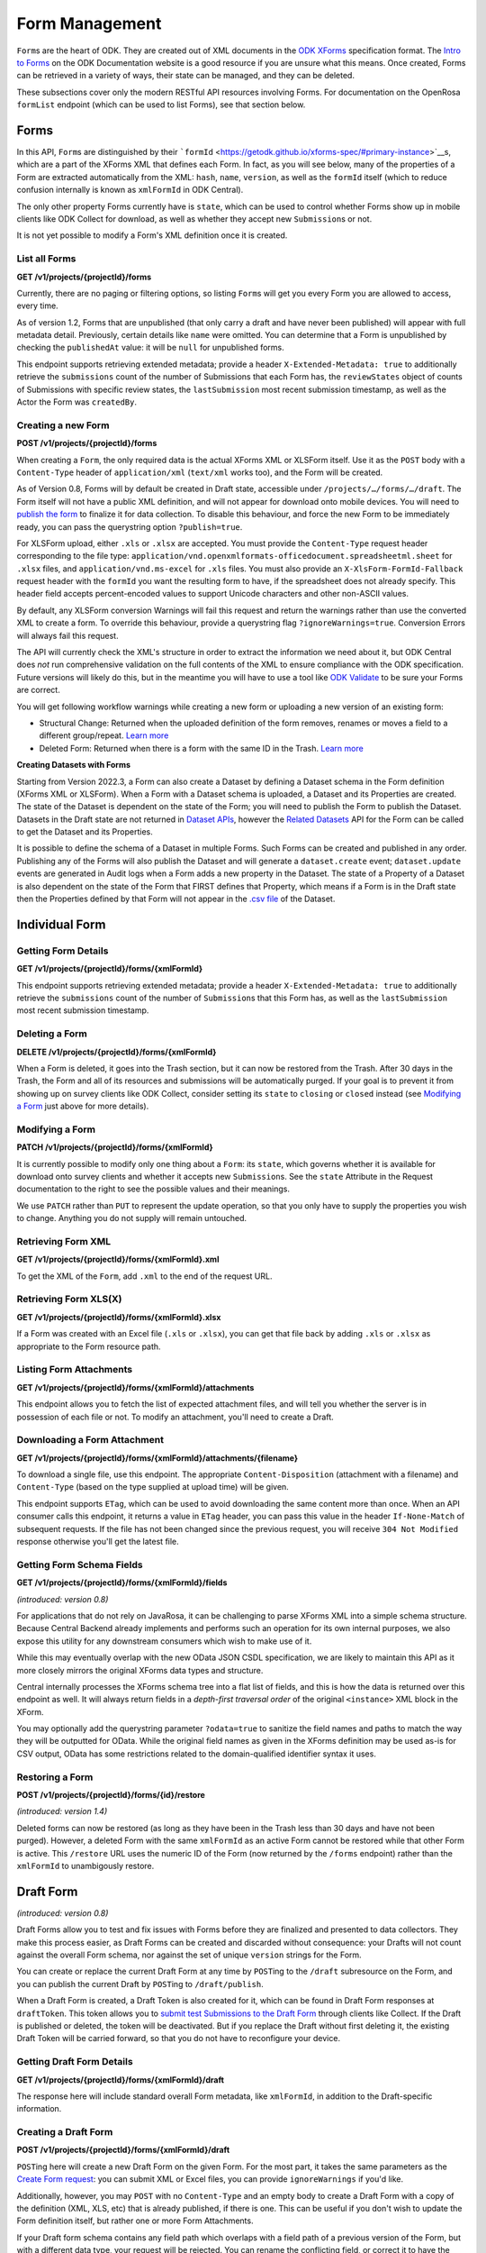 .. auto generated file - DO NOT MODIFY 

Form Management
=======================================================================================================================

``Form``\ s are the heart of ODK. They are created out of XML documents in the `ODK XForms <https://getodk.github.io/xforms-spec/>`__ specification format. The `Intro to Forms <https://docs.getodk.org/form-design-intro/>`__ on the ODK Documentation website is a good resource if you are unsure what this means. Once created, Forms can be retrieved in a variety of ways, their state can be managed, and they can be deleted.

These subsections cover only the modern RESTful API resources involving Forms. For documentation on the OpenRosa ``formList``\  endpoint (which can be used to list Forms), see that section below.


Forms
-----------------------------------------------------------------------------------------------------------------------

In this API, ``Form``\ s are distinguished by their ```formId``\  <https://getodk.github.io/xforms-spec/#primary-instance>`__s, which are a part of the XForms XML that defines each Form. In fact, as you will see below, many of the properties of a Form are extracted automatically from the XML: ``hash``\ , ``name``\ , ``version``\ , as well as the ``formId``\  itself (which to reduce confusion internally is known as ``xmlFormId``\  in ODK Central).

The only other property Forms currently have is ``state``\ , which can be used to control whether Forms show up in mobile clients like ODK Collect for download, as well as whether they accept new ``Submission``\ s or not.

It is not yet possible to modify a Form's XML definition once it is created.

List all Forms
^^^^^^^^^^^^^^^^^^^^^^^^

**GET /v1/projects/{projectId}/forms**

Currently, there are no paging or filtering options, so listing ``Form``\ s will get you every Form you are allowed to access, every time.

As of version 1.2, Forms that are unpublished (that only carry a draft and have never been published) will appear with full metadata detail. Previously, certain details like ``name``\  were omitted. You can determine that a Form is unpublished by checking the ``publishedAt``\  value: it will be ``null``\  for unpublished forms.

This endpoint supports retrieving extended metadata; provide a header ``X-Extended-Metadata: true``\  to additionally retrieve the ``submissions``\  count of the number of Submissions that each Form has, the ``reviewStates``\  object of counts of Submissions with specific review states, the ``lastSubmission``\  most recent submission timestamp, as well as the Actor the Form was ``createdBy``\ .

.. dropdown:: Request

  **Parameters**

  .. list-table::
      :widths: 25 75
      :class: schema-table
      
      
      * - projectId


        - number
        
          The numeric ID of the Project

          Example: ``16``

  
.. dropdown:: Response

  **HTTP Status: 200**

  Content Type: application/json

  .. tab-set::

    .. tab-item:: Example

      .. code-block::

          [
            {
              "projectId": 1,
              "xmlFormId": "simple",
              "name": "Simple",
              "version": "2.1",
              "enketoId": "abcdef",
              "hash": "51a93eab3a1974dbffc4c7913fa5a16a",
              "keyId": 3,
              "state": "open",
              "publishedAt": "2018-01-21T00:04:11.153Z",
              "createdAt": "2018-01-19T23:58:03.395Z",
              "updatedAt": "2018-03-21T12:45:02.312Z",
              "submissions": 10,
              "reviewStates": {
                "received": 3,
                "hasIssues": 2,
                "edited": 1
              },
              "lastSubmission": "2018-04-18T03:04:51.695Z",
              "createdBy": {
                "createdAt": "2018-04-18T23:19:14.802Z",
                "displayName": "My Display Name",
                "id": 115,
                "type": "user",
                "updatedAt": "2018-04-18T23:42:11.406Z",
                "deletedAt": "2018-04-18T23:42:11.406Z"
              },
              "entityRelated": false
            }
          ]

    .. tab-item:: Schema


      .. list-table::
        :class: schema-table-wrap

        * - array


            .. list-table::
                :widths: 25 75
                :class: schema-table
                
                
                * - projectId


                  - number
                  
                    The ``id``\  of the project this form belongs to.

                    Example: ``1.0``
                * - xmlFormId


                  - string
                  
                    The ``id``\  of this form as given in its XForms XML definition

                    Example: ``simple``
                * - name


                  - string
                  
                    The friendly name of this form. It is given by the ``<title>``\  in the XForms XML definition.

                    Example: ``Simple``
                * - version


                  - string
                  
                    The ``version``\  of this form as given in its XForms XML definition. If no ``version``\  was specified in the Form, a blank string will be given.

                    Example: ``2.1``
                * - enketoId


                  - string
                  
                    If it exists, this is the survey ID of this Form on Enketo at ``/-``\ . This will be the ID of the published version if it exists, otherwise it will be the draft ID. Only a cookie-authenticated user may access the preview through Enketo.

                    Example: ``abcdef``
                * - hash


                  - string
                  
                    An MD5 sum automatically computed based on the XForms XML definition. This is required for OpenRosa compliance.

                    Example: ``51a93eab3a1974dbffc4c7913fa5a16a``
                * - keyId


                  - number
                  
                    If a public encryption key is present on the form, its numeric ID as tracked by Central is given here.

                    Example: ``3.0``
                * - state


                  - enum
                  
                    


                      
                    .. collapse:: expand
                      :class: nested-schema

                      .. list-table::
                          :widths: 25 75
                          :class: schema-table
                          
                          
                          * - open


                            - string
                            
                              

                          * - closing


                            - string
                            
                              

                          * - closed


                            - string
                            
                              

                     
                * - publishedAt


                  - string
                  
                    Indicates when a draft has most recently been published for this Form. If this value is ``null``\ , this Form has never been published yet, and contains only a draft.

                    Example: ``2018-01-21 00:04:11.153000+00:00``
                * - createdAt


                  - string
                  
                    ISO date format

                    Example: ``2018-01-19 23:58:03.395000+00:00``
                * - updatedAt


                  - string
                  
                    ISO date format

                    Example: ``2018-03-21 12:45:02.312000+00:00``

              

      .. list-table::
        :class: schema-table-wrap

        * - array


            .. list-table::
                :widths: 25 75
                :class: schema-table
                
                
                * - projectId


                  - number
                  
                    The ``id``\  of the project this form belongs to.

                    Example: ``1.0``
                * - xmlFormId


                  - string
                  
                    The ``id``\  of this form as given in its XForms XML definition

                    Example: ``simple``
                * - name


                  - string
                  
                    The friendly name of this form. It is given by the ``<title>``\  in the XForms XML definition.

                    Example: ``Simple``
                * - version


                  - string
                  
                    The ``version``\  of this form as given in its XForms XML definition. If no ``version``\  was specified in the Form, a blank string will be given.

                    Example: ``2.1``
                * - enketoId


                  - string
                  
                    If it exists, this is the survey ID of this Form on Enketo at ``/-``\ . This will be the ID of the published version if it exists, otherwise it will be the draft ID. Only a cookie-authenticated user may access the preview through Enketo.

                    Example: ``abcdef``
                * - hash


                  - string
                  
                    An MD5 sum automatically computed based on the XForms XML definition. This is required for OpenRosa compliance.

                    Example: ``51a93eab3a1974dbffc4c7913fa5a16a``
                * - keyId


                  - number
                  
                    If a public encryption key is present on the form, its numeric ID as tracked by Central is given here.

                    Example: ``3.0``
                * - state


                  - enum
                  
                    


                      
                    .. collapse:: expand
                      :class: nested-schema

                      .. list-table::
                          :widths: 25 75
                          :class: schema-table
                          
                          
                          * - open


                            - string
                            
                              

                          * - closing


                            - string
                            
                              

                          * - closed


                            - string
                            
                              

                     
                * - publishedAt


                  - string
                  
                    Indicates when a draft has most recently been published for this Form. If this value is ``null``\ , this Form has never been published yet, and contains only a draft.

                    Example: ``2018-01-21 00:04:11.153000+00:00``
                * - createdAt


                  - string
                  
                    ISO date format

                    Example: ``2018-01-19 23:58:03.395000+00:00``
                * - updatedAt


                  - string
                  
                    ISO date format

                    Example: ``2018-03-21 12:45:02.312000+00:00``
                * - submissions


                  - number
                  
                    The number of ``Submission``\ s that have been submitted to this ``Form``\ .

                    Example: ``10``
                * - reviewStates


                  - object
                  
                    


                      
                    .. collapse:: expand
                      :class: nested-schema

                      .. list-table::
                          :widths: 25 75
                          :class: schema-table
                          
                          
                          * - received


                            - number
                            
                              The number of submissions receieved with no other review state.

                              Example: ``3``
                          * - hasIssues


                            - number
                            
                              The number of submissions marked as having issues.

                              Example: ``2``
                          * - edited


                            - number
                            
                              The number of edited submissions.

                              Example: ``1``
                     
                * - lastSubmission


                  - string
                  
                    ISO date format. The timestamp of the most recent submission, if any.

                    Example: ``2018-04-18T03:04:51.695Z``
                * - createdBy


                  - object
                  
                    


                      
                    .. collapse:: expand
                      :class: nested-schema

                      .. list-table::
                          :widths: 25 75
                          :class: schema-table
                          
                          
                          * - createdAt


                            - string
                            
                              ISO date format

                              Example: ``2018-04-18 23:19:14.802000+00:00``
                          * - displayName


                            - string
                            
                              All ``Actor``\ s, regardless of type, have a display name

                              Example: ``My Display Name``
                          * - id


                            - number
                            
                              

                              Example: ``115.0``
                          * - type


                            - enum
                            
                              The type of actor


                                
                              .. collapse:: expand
                                :class: nested-schema

                                .. list-table::
                                    :widths: 25 75
                                    :class: schema-table
                                    
                                    
                                    * - user


                                      - string
                                      
                                        

                                    * - field_key


                                      - string
                                      
                                        

                                    * - public_link


                                      - string
                                      
                                        

                                    * - singleUse


                                      - string
                                      
                                        

                               
                          * - updatedAt


                            - string
                            
                              ISO date format

                              Example: ``2018-04-18 23:42:11.406000+00:00``
                          * - deletedAt


                            - string
                            
                              ISO date format

                              Example: ``2018-04-18 23:42:11.406000+00:00``
                     
                * - excelContentType


                  - string
                  
                    If the Form was created by uploading an Excel file, this field contains the MIME type of that file.

                * - entityRelated


                  - boolean
                  
                    True only if this Form is related to a Dataset. In v2022.3, this means the Form's Submissions create Entities in a Dataset. In a future version, Submissions will also be able to update existing Entities.

                    Example: ``none``

              
      

  **HTTP Status: 403**

  Content Type: application/json

  .. tab-set::

    .. tab-item:: Example

      .. code-block::

          {
            "code": "403.1",
            "message": "The authenticated actor does not have rights to perform that action."
          }

    .. tab-item:: Schema


      .. list-table::
        :class: schema-table-wrap

        * - object


              

            .. list-table::
                :widths: 25 75
                :class: schema-table
                
                
                * - code


                  - string
                  
                    

                    Example: ``403.1``
                * - message


                  - string
                  
                    

                    Example: ``The authenticated actor does not have rights to perform that action.``
              
      
Creating a new Form
^^^^^^^^^^^^^^^^^^^^^^^^^^^^^

**POST /v1/projects/{projectId}/forms**

When creating a ``Form``\ , the only required data is the actual XForms XML or XLSForm itself. Use it as the ``POST``\  body with a ``Content-Type``\  header of ``application/xml``\  (``text/xml``\  works too), and the Form will be created.

As of Version 0.8, Forms will by default be created in Draft state, accessible under ``/projects/…/forms/…/draft``\ . The Form itself will not have a public XML definition, and will not appear for download onto mobile devices. You will need to `publish the form </central-api-form-management/#publishing-a-draft-form>`__ to finalize it for data collection. To disable this behaviour, and force the new Form to be immediately ready, you can pass the querystring option ``?publish=true``\ .

For XLSForm upload, either ``.xls``\  or ``.xlsx``\  are accepted. You must provide the ``Content-Type``\  request header corresponding to the file type: ``application/vnd.openxmlformats-officedocument.spreadsheetml.sheet``\  for ``.xlsx``\  files, and ``application/vnd.ms-excel``\  for ``.xls``\  files. You must also provide an ``X-XlsForm-FormId-Fallback``\  request header with the ``formId``\  you want the resulting form to have, if the spreadsheet does not already specify. This header field accepts percent-encoded values to support Unicode characters and other non-ASCII values.

By default, any XLSForm conversion Warnings will fail this request and return the warnings rather than use the converted XML to create a form. To override this behaviour, provide a querystring flag ``?ignoreWarnings=true``\ . Conversion Errors will always fail this request.

The API will currently check the XML's structure in order to extract the information we need about it, but ODK Central does *not*\  run comprehensive validation on the full contents of the XML to ensure compliance with the ODK specification. Future versions will likely do this, but in the meantime you will have to use a tool like `ODK Validate <https://getodk.org/use/validate/>`__ to be sure your Forms are correct.

You will get following workflow warnings while creating a new form or uploading a new version of an existing form:

- Structural Change: Returned when the uploaded definition of the form removes, renames or moves a field to a different group/repeat. `Learn more <https://docs.getodk.org/central-forms/#central-forms-updates>`__

- Deleted Form: Returned when there is a form with the same ID in the Trash. `Learn more <https://docs.getodk.org/central-forms/#deleting-a-form>`__

**Creating Datasets with Forms**\ 

Starting from Version 2022.3, a Form can also create a Dataset by defining a Dataset schema in the Form definition (XForms XML or XLSForm). When a Form with a Dataset schema is uploaded, a Dataset and its Properties are created. The state of the Dataset is dependent on the state of the Form; you will need to publish the Form to publish the Dataset. Datasets in the Draft state are not returned in `Dataset APIs </central-api-dataset-management>`__, however the `Related Datasets </central-api-form-management/#draft-form-dataset-diff>`__ API for the Form can be called to get the Dataset and its Properties.

It is possible to define the schema of a Dataset in multiple Forms. Such Forms can be created and published in any order. Publishing any of the Forms will also publish the Dataset and will generate a ``dataset.create``\  event; ``dataset.update``\  events are generated in Audit logs when a Form adds a new property in the Dataset. The state of a Property of a Dataset is also dependent on the state of the Form that FIRST defines that Property, which means if a Form is in the Draft state then the Properties defined by that Form will not appear in the `.csv file </central-api-dataset-management/#download-dataset>`__ of the Dataset.

.. dropdown:: Request

  **Parameters**

  .. list-table::
      :widths: 25 75
      :class: schema-table
      
      
      * - projectId


        - number
        
          The numeric ID of the Project

          Example: ``16``
      * - ignoreWarnings

          *(query)*

        - boolean
        
          Defaults to `false`. Set to `true` if you want the Form to be created even if the XLSForm conversion results in warnings.

          Example: ``false``
      * - publish

          *(query)*

        - boolean
        
          Defaults to `false`. Set to `true` if you want the Form to skip the Draft state to Published.

          Example: ``false``
      * - X-XlsForm-FormId-Fallback

          *(header)*

        - string
        
          e.g. filename.xlsx

          Example: ``filename.xlsx``

  
.. dropdown:: Response

  **HTTP Status: 200**

  Content Type: application/json

  .. tab-set::

    .. tab-item:: Example

      .. code-block::

          {
            "projectId": 1,
            "xmlFormId": "simple",
            "name": "Simple",
            "version": "2.1",
            "enketoId": "abcdef",
            "hash": "51a93eab3a1974dbffc4c7913fa5a16a",
            "keyId": 3,
            "state": "open",
            "publishedAt": "2018-01-21T00:04:11.153Z",
            "createdAt": "2018-01-19T23:58:03.395Z",
            "updatedAt": "2018-03-21T12:45:02.312Z"
          }

    .. tab-item:: Schema


      .. list-table::
        :class: schema-table-wrap

        * - object


              

            .. list-table::
                :widths: 25 75
                :class: schema-table
                
                
                * - projectId


                  - number
                  
                    The ``id``\  of the project this form belongs to.

                * - xmlFormId


                  - string
                  
                    The ``id``\  of this form as given in its XForms XML definition

                * - name


                  - string
                  
                    The friendly name of this form. It is given by the ``<title>``\  in the XForms XML definition.

                * - version


                  - string
                  
                    The ``version``\  of this form as given in its XForms XML definition. If no ``version``\  was specified in the Form, a blank string will be given.

                * - enketoId


                  - string
                  
                    If it exists, this is the survey ID of this Form on Enketo at ``/-``\ . This will be the ID of the published version if it exists, otherwise it will be the draft ID. Only a cookie-authenticated user may access the preview through Enketo.

                * - hash


                  - string
                  
                    An MD5 sum automatically computed based on the XForms XML definition. This is required for OpenRosa compliance.

                * - keyId


                  - number
                  
                    If a public encryption key is present on the form, its numeric ID as tracked by Central is given here.

                * - state


                  - enum
                  
                    The present lifecycle status of this form. Controls whether it is available for download on survey clients or accepts new submissions.


                      
                    .. collapse:: expand
                      :class: nested-schema

                      .. list-table::
                          :widths: 25 75
                          :class: schema-table
                          
                          
                          * - open


                            - string
                            
                              

                          * - closing


                            - string
                            
                              

                          * - closed


                            - string
                            
                              

                     
                * - publishedAt


                  - string
                  
                    Indicates when a draft has most recently been published for this Form. If this value is ``null``\ , this Form has never been published yet, and contains only a draft.

                * - createdAt


                  - string
                  
                    ISO date format

                * - updatedAt


                  - string
                  
                    ISO date format

              
      

  **HTTP Status: 400**

  Content Type: application/json

  .. tab-set::

    .. tab-item:: Example

      .. code-block::

          {
            "code": "400",
            "message": "Could not parse the given data (2 chars) as json."
          }

    .. tab-item:: Schema


      .. list-table::
        :class: schema-table-wrap

        * - object


              

            .. list-table::
                :widths: 25 75
                :class: schema-table
                
                
                * - code


                  - string
                  
                    

                * - details


                  - object
                  
                    a subobject that contains programmatically readable details about this error

                * - message


                  - string
                  
                    

              
      

  **HTTP Status: 403**

  Content Type: application/json

  .. tab-set::

    .. tab-item:: Example

      .. code-block::

          {
            "code": "403.1",
            "message": "The authenticated actor does not have rights to perform that action."
          }

    .. tab-item:: Schema


      .. list-table::
        :class: schema-table-wrap

        * - object


              

            .. list-table::
                :widths: 25 75
                :class: schema-table
                
                
                * - code


                  - string
                  
                    

                * - message


                  - string
                  
                    

              
      

  **HTTP Status: 409**

  Content Type: application/json

  .. tab-set::

    .. tab-item:: Example

      .. code-block::

          {
            "code": "409.1",
            "message": "A resource already exists with id value(s) of 1."
          }

    .. tab-item:: Schema


      .. list-table::
        :class: schema-table-wrap

        * - object


              

            .. list-table::
                :widths: 25 75
                :class: schema-table
                
                
                * - code


                  - string
                  
                    

                * - message


                  - string
                  
                    

              
      

Individual Form
-----------------------------------------------------------------------------------------------------------------------



Getting Form Details
^^^^^^^^^^^^^^^^^^^^^^^^^^^^^^

**GET /v1/projects/{projectId}/forms/{xmlFormId}**

This endpoint supports retrieving extended metadata; provide a header ``X-Extended-Metadata: true``\  to additionally retrieve the ``submissions``\  count of the number of ``Submission``\ s that this Form has, as well as the ``lastSubmission``\  most recent submission timestamp.

.. dropdown:: Request

  **Parameters**

  .. list-table::
      :widths: 25 75
      :class: schema-table
      
      
      * - xmlFormId


        - string
        
          The `xmlFormId` of the Form being referenced.

          Example: ``simple``
      * - projectId


        - number
        
          The numeric ID of the Project

          Example: ``16``

  
.. dropdown:: Response

  **HTTP Status: 200**

  Content Type: application/json; extended

  .. tab-set::

    .. tab-item:: Example

      .. code-block::

          {
            "projectId": 1,
            "xmlFormId": "simple",
            "name": "Simple",
            "version": "2.1",
            "enketoId": "abcdef",
            "hash": "51a93eab3a1974dbffc4c7913fa5a16a",
            "keyId": 3,
            "state": "open",
            "publishedAt": "2018-01-21T00:04:11.153Z",
            "createdAt": "2018-01-19T23:58:03.395Z",
            "updatedAt": "2018-03-21T12:45:02.312Z",
            "submissions": 10,
            "reviewStates": {
              "received": 3,
              "hasIssues": 2,
              "edited": 1
            },
            "lastSubmission": "2018-04-18T03:04:51.695Z",
            "createdBy": {
              "createdAt": "2018-04-18T23:19:14.802Z",
              "displayName": "My Display Name",
              "id": 115,
              "type": "user",
              "updatedAt": "2018-04-18T23:42:11.406Z",
              "deletedAt": "2018-04-18T23:42:11.406Z"
            },
            "entityRelated": false
          }

    .. tab-item:: Schema


      .. list-table::
        :class: schema-table-wrap

        * - object


              

            .. list-table::
                :widths: 25 75
                :class: schema-table
                
                
                * - projectId


                  - number
                  
                    The ``id``\  of the project this form belongs to.

                * - xmlFormId


                  - string
                  
                    The ``id``\  of this form as given in its XForms XML definition

                * - name


                  - string
                  
                    The friendly name of this form. It is given by the ``<title>``\  in the XForms XML definition.

                * - version


                  - string
                  
                    The ``version``\  of this form as given in its XForms XML definition. If no ``version``\  was specified in the Form, a blank string will be given.

                * - enketoId


                  - string
                  
                    If it exists, this is the survey ID of this Form on Enketo at ``/-``\ . This will be the ID of the published version if it exists, otherwise it will be the draft ID. Only a cookie-authenticated user may access the preview through Enketo.

                * - hash


                  - string
                  
                    An MD5 sum automatically computed based on the XForms XML definition. This is required for OpenRosa compliance.

                * - keyId


                  - number
                  
                    If a public encryption key is present on the form, its numeric ID as tracked by Central is given here.

                * - state


                  - enum
                  
                    The present lifecycle status of this form. Controls whether it is available for download on survey clients or accepts new submissions.


                      
                    .. collapse:: expand
                      :class: nested-schema

                      .. list-table::
                          :widths: 25 75
                          :class: schema-table
                          
                          
                          * - open


                            - string
                            
                              

                          * - closing


                            - string
                            
                              

                          * - closed


                            - string
                            
                              

                     
                * - publishedAt


                  - string
                  
                    Indicates when a draft has most recently been published for this Form. If this value is ``null``\ , this Form has never been published yet, and contains only a draft.

                * - createdAt


                  - string
                  
                    ISO date format

                * - updatedAt


                  - string
                  
                    ISO date format

                * - submissions


                  - number
                  
                    The number of ``Submission``\ s that have been submitted to this ``Form``\ .

                * - reviewStates


                  - object
                  
                    Additional counts of the number of submissions in various states of review.


                      
                    .. collapse:: expand
                      :class: nested-schema

                      .. list-table::
                          :widths: 25 75
                          :class: schema-table
                          
                          
                          * - received


                            - number
                            
                              The number of submissions receieved with no other review state.

                          * - hasIssues


                            - number
                            
                              The number of submissions marked as having issues.

                          * - edited


                            - number
                            
                              The number of edited submissions.

                     
                * - lastSubmission


                  - string
                  
                    ISO date format. The timestamp of the most recent submission, if any.

                * - createdBy


                  - object
                  
                    The full information of the Actor who created this Form.


                      
                    .. collapse:: expand
                      :class: nested-schema

                      .. list-table::
                          :widths: 25 75
                          :class: schema-table
                          
                          
                          * - createdAt


                            - string
                            
                              ISO date format

                          * - displayName


                            - string
                            
                              All ``Actor``\ s, regardless of type, have a display name

                          * - id


                            - number
                            
                              

                          * - type


                            - enum
                            
                              the Type of this Actor; typically this will be ``user``\ .


                                
                              .. collapse:: expand
                                :class: nested-schema

                                .. list-table::
                                    :widths: 25 75
                                    :class: schema-table
                                    
                                    
                                    * - user


                                      - string
                                      
                                        

                                    * - field_key


                                      - string
                                      
                                        

                                    * - public_link


                                      - string
                                      
                                        

                                    * - singleUse


                                      - string
                                      
                                        

                               
                          * - updatedAt


                            - string
                            
                              ISO date format

                          * - deletedAt


                            - string
                            
                              ISO date format

                     
                * - excelContentType


                  - string
                  
                    If the Form was created by uploading an Excel file, this field contains the MIME type of that file.

                * - entityRelated


                  - boolean
                  
                    True only if this Form is related to a Dataset. In v2022.3, this means the Form's Submissions create Entities in a Dataset. In a future version, Submissions will also be able to update existing Entities.

                    Example: ``none``
              
      

  **HTTP Status: 403**

  Content Type: application/json; extended

  .. tab-set::

    .. tab-item:: Example

      .. code-block::

          {
            "code": "pencil",
            "message": "pencil"
          }

    .. tab-item:: Schema


      .. list-table::
        :class: schema-table-wrap

        * - object


              

            .. list-table::
                :widths: 25 75
                :class: schema-table
                
                
                * - code


                  - string
                  
                    

                * - message


                  - string
                  
                    

              
      
Deleting a Form
^^^^^^^^^^^^^^^^^^^^^^^^^

**DELETE /v1/projects/{projectId}/forms/{xmlFormId}**

When a Form is deleted, it goes into the Trash section, but it can now be restored from the Trash. After 30 days in the Trash, the Form and all of its resources and submissions will be automatically purged. If your goal is to prevent it from showing up on survey clients like ODK Collect, consider setting its ``state``\  to ``closing``\  or ``closed``\  instead (see `Modifying a Form </central-api-form-management/#modifying-a-form>`__ just above for more details).

.. dropdown:: Request

  **Parameters**

  .. list-table::
      :widths: 25 75
      :class: schema-table
      
      
      * - xmlFormId


        - string
        
          The `xmlFormId` of the Form being referenced.

          Example: ``simple``
      * - projectId


        - number
        
          The numeric ID of the Project

          Example: ``16``

  
.. dropdown:: Response

  **HTTP Status: 200**

  Content Type: application/json

  .. tab-set::

    .. tab-item:: Example

      .. code-block::

          {
            "success": true
          }

    .. tab-item:: Schema


      .. list-table::
        :class: schema-table-wrap

        * - object


              

            .. list-table::
                :widths: 25 75
                :class: schema-table
                
                
                * - success


                  - boolean
                  
                    

                    Example: ``none``
              
      

  **HTTP Status: 403**

  Content Type: application/json

  .. tab-set::

    .. tab-item:: Example

      .. code-block::

          {
            "code": "403.1",
            "message": "The authenticated actor does not have rights to perform that action."
          }

    .. tab-item:: Schema


      .. list-table::
        :class: schema-table-wrap

        * - object


              

            .. list-table::
                :widths: 25 75
                :class: schema-table
                
                
                * - code


                  - string
                  
                    

                * - message


                  - string
                  
                    

              
      
Modifying a Form
^^^^^^^^^^^^^^^^^^^^^^^^^^

**PATCH /v1/projects/{projectId}/forms/{xmlFormId}**

It is currently possible to modify only one thing about a ``Form``\ : its ``state``\ , which governs whether it is available for download onto survey clients and whether it accepts new ``Submission``\ s. See the ``state``\  Attribute in the Request documentation to the right to see the possible values and their meanings.

We use ``PATCH``\  rather than ``PUT``\  to represent the update operation, so that you only have to supply the properties you wish to change. Anything you do not supply will remain untouched.

.. dropdown:: Request

  **Parameters**

  .. list-table::
      :widths: 25 75
      :class: schema-table
      
      
      * - projectId


        - number
        
          The numeric ID of the Project

          Example: ``16``
      * - xmlFormId


        - string
        
          The `xmlFormId` of the Form being referenced.

          Example: ``simple``

  **Request body**

  .. tab-set::

    .. tab-item:: Example

      .. code-block::

          {
            "state": "open"
          }

    .. tab-item:: Schema


      .. list-table::
        :class: schema-table-wrap

        * - object


              

            .. list-table::
                :widths: 25 75
                :class: schema-table
                
                
                * - state


                  - enum
                  
                    If supplied, the Form lifecycle state will move to this value.


                      
                    .. collapse:: expand
                      :class: nested-schema

                      .. list-table::
                          :widths: 25 75
                          :class: schema-table
                          
                          
                          * - open


                            - string
                            
                              

                          * - closing


                            - string
                            
                              

                          * - closed


                            - string
                            
                              

                     
              
  
  
.. dropdown:: Response

  **HTTP Status: 200**

  Content Type: application/json

  .. tab-set::

    .. tab-item:: Example

      .. code-block::

          {
            "projectId": 1,
            "xmlFormId": "simple",
            "name": "Simple",
            "version": "2.1",
            "enketoId": "abcdef",
            "hash": "51a93eab3a1974dbffc4c7913fa5a16a",
            "keyId": 3,
            "state": "open",
            "publishedAt": "2018-01-21T00:04:11.153Z",
            "createdAt": "2018-01-19T23:58:03.395Z",
            "updatedAt": "2018-03-21T12:45:02.312Z"
          }

    .. tab-item:: Schema


      .. list-table::
        :class: schema-table-wrap

        * - object


              

            .. list-table::
                :widths: 25 75
                :class: schema-table
                
                
                * - projectId


                  - number
                  
                    The ``id``\  of the project this form belongs to.

                * - xmlFormId


                  - string
                  
                    The ``id``\  of this form as given in its XForms XML definition

                * - name


                  - string
                  
                    The friendly name of this form. It is given by the ``<title>``\  in the XForms XML definition.

                * - version


                  - string
                  
                    The ``version``\  of this form as given in its XForms XML definition. If no ``version``\  was specified in the Form, a blank string will be given.

                * - enketoId


                  - string
                  
                    If it exists, this is the survey ID of this Form on Enketo at ``/-``\ . This will be the ID of the published version if it exists, otherwise it will be the draft ID. Only a cookie-authenticated user may access the preview through Enketo.

                * - hash


                  - string
                  
                    An MD5 sum automatically computed based on the XForms XML definition. This is required for OpenRosa compliance.

                * - keyId


                  - number
                  
                    If a public encryption key is present on the form, its numeric ID as tracked by Central is given here.

                * - state


                  - enum
                  
                    The present lifecycle status of this form. Controls whether it is available for download on survey clients or accepts new submissions.


                      
                    .. collapse:: expand
                      :class: nested-schema

                      .. list-table::
                          :widths: 25 75
                          :class: schema-table
                          
                          
                          * - open


                            - string
                            
                              

                          * - closing


                            - string
                            
                              

                          * - closed


                            - string
                            
                              

                     
                * - publishedAt


                  - string
                  
                    Indicates when a draft has most recently been published for this Form. If this value is ``null``\ , this Form has never been published yet, and contains only a draft.

                * - createdAt


                  - string
                  
                    ISO date format

                * - updatedAt


                  - string
                  
                    ISO date format

              
      

  **HTTP Status: 400**

  Content Type: application/json

  .. tab-set::

    .. tab-item:: Example

      .. code-block::

          {
            "code": "400",
            "message": "Could not parse the given data (2 chars) as json."
          }

    .. tab-item:: Schema


      .. list-table::
        :class: schema-table-wrap

        * - object


              

            .. list-table::
                :widths: 25 75
                :class: schema-table
                
                
                * - code


                  - string
                  
                    

                * - details


                  - object
                  
                    a subobject that contains programmatically readable details about this error

                * - message


                  - string
                  
                    

              
      

  **HTTP Status: 403**

  Content Type: application/json

  .. tab-set::

    .. tab-item:: Example

      .. code-block::

          {
            "code": "403.1",
            "message": "The authenticated actor does not have rights to perform that action."
          }

    .. tab-item:: Schema


      .. list-table::
        :class: schema-table-wrap

        * - object


              

            .. list-table::
                :widths: 25 75
                :class: schema-table
                
                
                * - code


                  - string
                  
                    

                * - message


                  - string
                  
                    

              
      
Retrieving Form XML
^^^^^^^^^^^^^^^^^^^^^^^^^^^^^

**GET /v1/projects/{projectId}/forms/{xmlFormId}.xml**

To get the XML of the ``Form``\ , add ``.xml``\  to the end of the request URL.

.. dropdown:: Request

  **Parameters**

  .. list-table::
      :widths: 25 75
      :class: schema-table
      
      
      * - projectId


        - number
        
          The numeric ID of the Project

          Example: ``16``
      * - xmlFormId


        - string
        
          The `xmlFormId` of the Form being referenced.

          Example: ``simple``

  
.. dropdown:: Response

  **HTTP Status: 200**

  Content Type: application/xml

  .. tab-set::

    .. tab-item:: Example

      .. code-block::

          <h:html xmlns="http://www.w3.org/2002/xforms" xmlns:h="http://www.w3.org/1999/xhtml" xmlns:xsd="http://www.w3.org/2001/XMLSchema" xmlns:jr="http://openrosa.org/javarosa">
            <h:head>
              <h:title>Simple</h:title>
              <model>
                <instance>
                  <data id="simple" version="2.1">
                    <meta>
                      <instanceID/>
                    </meta>
                    <name/>
                    <age/>
                  </data>
                </instance>
          
                <bind nodeset="/data/meta/instanceID" type="string" readonly="true()" calculate="concat('uuid:', uuid())"/>
                <bind nodeset="/data/name" type="string"/>
                <bind nodeset="/data/age" type="int"/>
              </model>
          
            </h:head>
            </h:body>
              <input ref="/data/name">
                <label>What is your name?</label>
              </input>
              <input ref="/data/age">
                <label>What is your age?</label>
              </input>
            </h:body>
          </h:html>
          

    .. tab-item:: Schema


      .. list-table::
        :class: schema-table-wrap

        * - string


              

    
              
      

  **HTTP Status: 403**

  Content Type: application/xml

  .. tab-set::

    .. tab-item:: Example

      .. code-block::

          No Example

    .. tab-item:: Schema


      .. list-table::
        :class: schema-table-wrap

        * - string


              

    
              
      
Retrieving Form XLS(X)
^^^^^^^^^^^^^^^^^^^^^^^^^^^^^^^^

**GET /v1/projects/{projectId}/forms/{xmlFormId}.xlsx**

If a Form was created with an Excel file (``.xls``\  or ``.xlsx``\ ), you can get that file back by adding ``.xls``\  or ``.xlsx``\  as appropriate to the Form resource path.

.. dropdown:: Request

  **Parameters**

  .. list-table::
      :widths: 25 75
      :class: schema-table
      
      
      * - projectId


        - number
        
          The numeric ID of the Project

          Example: ``16``
      * - xmlFormId


        - string
        
          The `xmlFormId` of the Form being referenced.

          Example: ``simple``

  
.. dropdown:: Response

  **HTTP Status: 200**

  Content Type: application/vnd.openxmlformats-officedocument.spreadsheetml.sheet

  .. tab-set::

    .. tab-item:: Example

      .. code-block::

          "(binary data)\n"

    .. tab-item:: Schema

      **If a Form was created with an Excel file (``.xls``\  or ``.xlsx``\ ), you can get that file back by adding ``.xls``\  or ``.xlsx``\  as appropriate to the Form resource path.**

      .. list-table::
        :class: schema-table-wrap

        * - 


              

    
              
      

  **HTTP Status: 403**

  Content Type: application/vnd.openxmlformats-officedocument.spreadsheetml.sheet

  .. tab-set::

    .. tab-item:: Example

      .. code-block::

          {
            "code": "pencil",
            "message": "pencil"
          }

    .. tab-item:: Schema


      .. list-table::
        :class: schema-table-wrap

        * - object


              

            .. list-table::
                :widths: 25 75
                :class: schema-table
                
                
                * - code


                  - string
                  
                    

                * - message


                  - string
                  
                    

              
      
Listing Form Attachments
^^^^^^^^^^^^^^^^^^^^^^^^^^^^^^^^^^

**GET /v1/projects/{projectId}/forms/{xmlFormId}/attachments**

This endpoint allows you to fetch the list of expected attachment files, and will tell you whether the server is in possession of each file or not. To modify an attachment, you'll need to create a Draft.

.. dropdown:: Request

  **Parameters**

  .. list-table::
      :widths: 25 75
      :class: schema-table
      
      
      * - projectId


        - number
        
          The numeric ID of the Project

          Example: ``16``
      * - xmlFormId


        - string
        
          The `xmlFormId` of the Form being referenced.

          Example: ``simple``

  
.. dropdown:: Response

  **HTTP Status: 200**

  Content Type: application/json

  .. tab-set::

    .. tab-item:: Example

      .. code-block::

          [
            {
              "name": "myfile.mp3",
              "type": "image",
              "exists": true,
              "blobExists": true,
              "datasetExists": true,
              "updatedAt": "2018-03-21T12:45:02.312Z"
            }
          ]

    .. tab-item:: Schema


      .. list-table::
        :class: schema-table-wrap

        * - array


            .. list-table::
                :widths: 25 75
                :class: schema-table
                
                
                * - name


                  - string
                  
                    The name of the file as specified in the XForm.

                    Example: ``myfile.mp3``
                * - type


                  - enum
                  
                    


                      
                    .. collapse:: expand
                      :class: nested-schema

                      .. list-table::
                          :widths: 25 75
                          :class: schema-table
                          
                          
                          * - image


                            - string
                            
                              

                          * - audio


                            - string
                            
                              

                          * - video


                            - string
                            
                              

                          * - file


                            - string
                            
                              

                     
                * - exists


                  - boolean
                  
                    True if the server has the file or the Attachment is linked to a Dataset, otherwise false.

                    Example: ``true``
                * - blobExists


                  - boolean
                  
                    Whether the server has the file or not.

                    Example: ``true``
                * - datasetExists


                  - boolean
                  
                    Whether attachment is linked to a Dataset.

                    Example: ``true``
                * - updatedAt


                  - string
                  
                    ISO date format. The last time this file's binary content was set (POST) or cleared (DELETE).

                    Example: ``2018-03-21T12:45:02.312Z``

              
      

  **HTTP Status: 403**

  Content Type: application/json

  .. tab-set::

    .. tab-item:: Example

      .. code-block::

          {
            "code": "403.1",
            "message": "The authenticated actor does not have rights to perform that action."
          }

    .. tab-item:: Schema


      .. list-table::
        :class: schema-table-wrap

        * - object


              

            .. list-table::
                :widths: 25 75
                :class: schema-table
                
                
                * - code


                  - string
                  
                    

                    Example: ``403.1``
                * - message


                  - string
                  
                    

                    Example: ``The authenticated actor does not have rights to perform that action.``
              
      
Downloading a Form Attachment
^^^^^^^^^^^^^^^^^^^^^^^^^^^^^^^^^^^^^^^

**GET /v1/projects/{projectId}/forms/{xmlFormId}/attachments/{filename}**

To download a single file, use this endpoint. The appropriate ``Content-Disposition``\  (attachment with a filename) and ``Content-Type``\  (based on the type supplied at upload time) will be given.

This endpoint supports ``ETag``\ , which can be used to avoid downloading the same content more than once. When an API consumer calls this endpoint, it returns a value in ``ETag``\  header, you can pass this value in the header ``If-None-Match``\  of subsequent requests. If the file has not been changed since the previous request, you will receive ``304 Not Modified``\  response otherwise you'll get the latest file.

.. dropdown:: Request

  **Parameters**

  .. list-table::
      :widths: 25 75
      :class: schema-table
      
      
      * - projectId


        - number
        
          The numeric ID of the Project

          Example: ``16``
      * - xmlFormId


        - string
        
          The `xmlFormId` of the Form being referenced.

          Example: ``simple``
      * - filename


        - string
        
          The name of the file to download.

          Example: ``simple``

  
.. dropdown:: Response

  **HTTP Status: 200**

  Content Type: {the MIME type of the attachment file itself}

  .. tab-set::

    .. tab-item:: Example

      .. code-block::

          "(binary data)"

    .. tab-item:: Schema


      .. list-table::
        :class: schema-table-wrap

        * - object


              

    
              
      

  **HTTP Status: 403**

  Content Type: application/json

  .. tab-set::

    .. tab-item:: Example

      .. code-block::

          {
            "code": "403.1",
            "message": "The authenticated actor does not have rights to perform that action."
          }

    .. tab-item:: Schema


      .. list-table::
        :class: schema-table-wrap

        * - object


              

            .. list-table::
                :widths: 25 75
                :class: schema-table
                
                
                * - code


                  - string
                  
                    

                * - message


                  - string
                  
                    

              
      
Getting Form Schema Fields
^^^^^^^^^^^^^^^^^^^^^^^^^^^^^^^^^^^^

**GET /v1/projects/{projectId}/forms/{xmlFormId}/fields**

*(introduced: version 0.8)*\ 

For applications that do not rely on JavaRosa, it can be challenging to parse XForms XML into a simple schema structure. Because Central Backend already implements and performs such an operation for its own internal purposes, we also expose this utility for any downstream consumers which wish to make use of it.

While this may eventually overlap with the new OData JSON CSDL specification, we are likely to maintain this API as it more closely mirrors the original XForms data types and structure.

Central internally processes the XForms schema tree into a flat list of fields, and this is how the data is returned over this endpoint as well. It will always return fields in a *depth-first traversal order*\  of the original ``<instance>``\  XML block in the XForm.

You may optionally add the querystring parameter ``?odata=true``\  to sanitize the field names and paths to match the way they will be outputted for OData. While the original field names as given in the XForms definition may be used as-is for CSV output, OData has some restrictions related to the domain-qualified identifier syntax it uses.

.. dropdown:: Request

  **Parameters**

  .. list-table::
      :widths: 25 75
      :class: schema-table
      
      
      * - projectId


        - number
        
          The numeric ID of the Project

          Example: ``16``
      * - xmlFormId


        - string
        
          The `xmlFormId` of the Form being referenced.

          Example: ``simple``
      * - odata

          *(query)*

        - boolean
        
          If set to `true`, will sanitize field names.

          Example: ``false``

  
.. dropdown:: Response

  **HTTP Status: 200**

  Content Type: application/json

  .. tab-set::

    .. tab-item:: Example

      .. code-block::

          [
            {
              "name": "meta",
              "path": "/meta",
              "type": "structure"
            },
            {
              "name": "instanceID",
              "path": "/meta/instanceID",
              "type": "string"
            },
            {
              "name": "name",
              "path": "/name",
              "type": "string"
            },
            {
              "name": "age",
              "path": "/age",
              "type": "int"
            },
            {
              "name": "photo",
              "path": "/photo",
              "type": "binary",
              "binary": true
            }
          ]

    .. tab-item:: Schema


      .. list-table::
        :class: schema-table-wrap

        * - array


            .. list-table::
                :widths: 25 75
                :class: schema-table
                
                
                * - name


                  - string
                  
                    

                * - path


                  - string
                  
                    

                * - type


                  - string
                  
                    

                * - binary


                  - boolean
                  
                    

                    Example: ``none``

              
      

  **HTTP Status: 403**

  Content Type: application/json

  .. tab-set::

    .. tab-item:: Example

      .. code-block::

          {
            "code": "403.1",
            "message": "The authenticated actor does not have rights to perform that action."
          }

    .. tab-item:: Schema


      .. list-table::
        :class: schema-table-wrap

        * - object


              

            .. list-table::
                :widths: 25 75
                :class: schema-table
                
                
                * - code


                  - string
                  
                    

                * - message


                  - string
                  
                    

              
      
Restoring a Form
^^^^^^^^^^^^^^^^^^^^^^^^^^

**POST /v1/projects/{projectId}/forms/{id}/restore**

*(introduced: version 1.4)*\ 

Deleted forms can now be restored (as long as they have been in the Trash less than 30 days and have not been purged). However, a deleted Form with the same ``xmlFormId``\  as an active Form cannot be restored while that other Form is active. This ``/restore``\  URL uses the numeric ID of the Form (now returned by the ``/forms``\  endpoint) rather than the ``xmlFormId``\  to unambigously restore.

.. dropdown:: Request

  **Parameters**

  .. list-table::
      :widths: 25 75
      :class: schema-table
      
      
      * - projectId


        - number
        
          The numeric ID of the Project

          Example: ``16``
      * - id


        - string
        
          The ID (not xmlFormId) of the Form

          Example: ``simple``

  
.. dropdown:: Response

  **HTTP Status: 200**

  Content Type: application/json

  .. tab-set::

    .. tab-item:: Example

      .. code-block::

          {
            "success": true
          }

    .. tab-item:: Schema


      .. list-table::
        :class: schema-table-wrap

        * - object


              

            .. list-table::
                :widths: 25 75
                :class: schema-table
                
                
                * - success


                  - boolean
                  
                    

                    Example: ``none``
              
      

  **HTTP Status: 403**

  Content Type: application/json

  .. tab-set::

    .. tab-item:: Example

      .. code-block::

          {
            "code": "403.1",
            "message": "The authenticated actor does not have rights to perform that action."
          }

    .. tab-item:: Schema


      .. list-table::
        :class: schema-table-wrap

        * - object


              

            .. list-table::
                :widths: 25 75
                :class: schema-table
                
                
                * - code


                  - string
                  
                    

                * - message


                  - string
                  
                    

              
      

Draft Form
-----------------------------------------------------------------------------------------------------------------------

*(introduced: version 0.8)*\ 

Draft Forms allow you to test and fix issues with Forms before they are finalized and presented to data collectors. They make this process easier, as Draft Forms can be created and discarded without consequence: your Drafts will not count against the overall Form schema, nor against the set of unique ``version``\  strings for the Form.

You can create or replace the current Draft Form at any time by ``POST``\ ing to the ``/draft``\  subresource on the Form, and you can publish the current Draft by ``POST``\ ing to ``/draft/publish``\ .

When a Draft Form is created, a Draft Token is also created for it, which can be found in Draft Form responses at ``draftToken``\ . This token allows you to `submit test Submissions to the Draft Form </central-api-submission-management/#creating-a-submission>`__ through clients like Collect. If the Draft is published or deleted, the token will be deactivated. But if you replace the Draft without first deleting it, the existing Draft Token will be carried forward, so that you do not have to reconfigure your device.

Getting Draft Form Details
^^^^^^^^^^^^^^^^^^^^^^^^^^^^^^^^^^^^

**GET /v1/projects/{projectId}/forms/{xmlFormId}/draft**

The response here will include standard overall Form metadata, like ``xmlFormId``\ , in addition to the Draft-specific information.

.. dropdown:: Request

  **Parameters**

  .. list-table::
      :widths: 25 75
      :class: schema-table
      
      
      * - projectId


        - number
        
          The numeric ID of the Project

          Example: ``16``
      * - xmlFormId


        - string
        
          The `xmlFormId` of the Form being referenced.

          Example: ``simple``

  
.. dropdown:: Response

  **HTTP Status: 200**

  Content Type: application/json

  .. tab-set::

    .. tab-item:: Example

      .. code-block::

          {
            "projectId": 1.0,
            "xmlFormId": "simple",
            "name": "Simple",
            "version": "2.1",
            "enketoId": "abcdef",
            "hash": "51a93eab3a1974dbffc4c7913fa5a16a",
            "keyId": 3.0,
            "state": "",
            "publishedAt": "2018-01-21T00:04:11.153Z",
            "createdAt": "2018-01-19T23:58:03.395Z",
            "updatedAt": "2018-03-21T12:45:02.312Z",
            "draftToken": "lSpAIeksRu1CNZs7!qjAot2T17dPzkrw9B4iTtpj7OoIJBmXvnHM8z8Ka4QPEjR7"
          }

    .. tab-item:: Schema


      .. list-table::
        :class: schema-table-wrap

        * - object


              

            .. list-table::
                :widths: 25 75
                :class: schema-table
                
                
                * - projectId


                  - number
                  
                    The ``id``\  of the project this form belongs to.

                    Example: ``1.0``
                * - xmlFormId


                  - string
                  
                    The ``id``\  of this form as given in its XForms XML definition

                    Example: ``simple``
                * - name


                  - string
                  
                    The friendly name of this form. It is given by the ``<title>``\  in the XForms XML definition.

                    Example: ``Simple``
                * - version


                  - string
                  
                    The ``version``\  of this form as given in its XForms XML definition. If no ``version``\  was specified in the Form, a blank string will be given.

                    Example: ``2.1``
                * - enketoId


                  - string
                  
                    If it exists, this is the survey ID of this Form on Enketo at ``/-``\ . This will be the ID of the published version if it exists, otherwise it will be the draft ID. Only a cookie-authenticated user may access the preview through Enketo.

                    Example: ``abcdef``
                * - hash


                  - string
                  
                    An MD5 sum automatically computed based on the XForms XML definition. This is required for OpenRosa compliance.

                    Example: ``51a93eab3a1974dbffc4c7913fa5a16a``
                * - keyId


                  - number
                  
                    If a public encryption key is present on the form, its numeric ID as tracked by Central is given here.

                    Example: ``3.0``
                * - state


                  - enum
                  
                    


                      
                    .. collapse:: expand
                      :class: nested-schema

                      .. list-table::
                          :widths: 25 75
                          :class: schema-table
                          
                          
                          * - open


                            - string
                            
                              

                          * - closing


                            - string
                            
                              

                          * - closed


                            - string
                            
                              

                     
                * - publishedAt


                  - string
                  
                    Indicates when a draft has most recently been published for this Form. If this value is ``null``\ , this Form has never been published yet, and contains only a draft.

                    Example: ``2018-01-21 00:04:11.153000+00:00``
                * - createdAt


                  - string
                  
                    ISO date format

                    Example: ``2018-01-19 23:58:03.395000+00:00``
                * - updatedAt


                  - string
                  
                    ISO date format

                    Example: ``2018-03-21 12:45:02.312000+00:00``
                * - draftToken


                  - string
                  
                    The test token to use to submit to this draft form. See `Draft Testing Endpoints </central-api-submission-management/#draft-submissions>`__.

                    Example: ``lSpAIeksRu1CNZs7!qjAot2T17dPzkrw9B4iTtpj7OoIJBmXvnHM8z8Ka4QPEjR7``
                * - enketoId


                  - string
                  
                    If it exists, this is the survey ID of this draft Form on Enketo at ``/-``\ . Authentication is not needed to access the draft form through Enketo.

                    Example: ``abcdef``
              
      

  **HTTP Status: 403**

  Content Type: application/json

  .. tab-set::

    .. tab-item:: Example

      .. code-block::

          {
            "code": "403.1",
            "message": "The authenticated actor does not have rights to perform that action."
          }

    .. tab-item:: Schema


      .. list-table::
        :class: schema-table-wrap

        * - object


              

            .. list-table::
                :widths: 25 75
                :class: schema-table
                
                
                * - code


                  - string
                  
                    

                * - message


                  - string
                  
                    

              
      
Creating a Draft Form
^^^^^^^^^^^^^^^^^^^^^^^^^^^^^^^

**POST /v1/projects/{projectId}/forms/{xmlFormId}/draft**

``POST``\ ing here will create a new Draft Form on the given Form. For the most part, it takes the same parameters as the `Create Form request </central-api-form-management/#creating-a-new-form>`__: you can submit XML or Excel files, you can provide ``ignoreWarnings``\  if you'd like.

Additionally, however, you may ``POST``\  with no ``Content-Type``\  and an empty body to create a Draft Form with a copy of the definition (XML, XLS, etc) that is already published, if there is one. This can be useful if you don't wish to update the Form definition itself, but rather one or more Form Attachments.

If your Draft form schema contains any field path which overlaps with a field path of a previous version of the Form, but with a different data type, your request will be rejected. You can rename the conflicting field, or correct it to have the same data type as it did previously.

When a Draft is created, the expected Form Attachments are computed and slots are created, as with a new Form. Any attachments that match existing ones on the published Form, if it exists, will be copied over to the new Draft.

Even if a Draft exists, you can always replace it by ``POST``\ ing here again. In that case, the attachments that exist on the Draft will similarly be copied over to the new Draft. If you wish to copy from the published version instead, you can do so by first ``DELETE``\ ing the extant Draft.

Draft ``version``\  conflicts are allowed with prior versions of a Form while in Draft state. If you attempt to `publish the Form </central-api-form-management/#draft-form/publishing-a-draft-form>`__ without correcting the conflict, the publish operation will fail. You can request that Central update the version string on your behalf as part of the publish operation to avoid this: see that endpoint for more information.

The ``xmlFormId``\ , however, must exactly match that of the Form overall, or the request will be rejected.

Starting from Version 2022.3, a Draft Form can also create or update a Dataset by defining a Dataset schema in the Form definition. The state of the Dataset and its Properties is dependent on the state of the Form, see `Creating a new form </central-api-form-management/#creating-a-new-form>`__ for more details.

.. dropdown:: Request

  **Parameters**

  .. list-table::
      :widths: 25 75
      :class: schema-table
      
      
      * - projectId


        - number
        
          The numeric ID of the Project

          Example: ``16``
      * - xmlFormId


        - string
        
          The `xmlFormId` of the Form being referenced.

          Example: ``simple``
      * - ignoreWarnings

          *(query)*

        - boolean
        
          Defaults to `false`. Set to `true` if you want the form to be created even if the XLSForm conversion results in warnings.

          Example: ``false``
      * - X-XlsForm-FormId-Fallback

          *(header)*

        - string
        
          e.g. filename.xlsx

          Example: ``filename.xlsx``

  
.. dropdown:: Response

  **HTTP Status: 200**

  Content Type: application/json

  .. tab-set::

    .. tab-item:: Example

      .. code-block::

          {
            "success": true
          }

    .. tab-item:: Schema


      .. list-table::
        :class: schema-table-wrap

        * - object


              

            .. list-table::
                :widths: 25 75
                :class: schema-table
                
                
                * - success


                  - boolean
                  
                    

                    Example: ``none``
              
      

  **HTTP Status: 400**

  Content Type: application/json

  .. tab-set::

    .. tab-item:: Example

      .. code-block::

          {
            "code": "400",
            "message": "Could not parse the given data (2 chars) as json."
          }

    .. tab-item:: Schema


      .. list-table::
        :class: schema-table-wrap

        * - object


              

            .. list-table::
                :widths: 25 75
                :class: schema-table
                
                
                * - code


                  - string
                  
                    

                * - details


                  - object
                  
                    a subobject that contains programmatically readable details about this error

                * - message


                  - string
                  
                    

              
      

  **HTTP Status: 403**

  Content Type: application/json

  .. tab-set::

    .. tab-item:: Example

      .. code-block::

          {
            "code": "403.1",
            "message": "The authenticated actor does not have rights to perform that action."
          }

    .. tab-item:: Schema


      .. list-table::
        :class: schema-table-wrap

        * - object


              

            .. list-table::
                :widths: 25 75
                :class: schema-table
                
                
                * - code


                  - string
                  
                    

                * - message


                  - string
                  
                    

              
      
Deleting a Draft Form
^^^^^^^^^^^^^^^^^^^^^^^^^^^^^^^

**DELETE /v1/projects/{projectId}/forms/{xmlFormId}/draft**

Once a Draft Form is deleted, its definition and any Form Attachments associated with it will be removed.

You will not be able to delete the draft if there is no published version of the form.

.. dropdown:: Request

  **Parameters**

  .. list-table::
      :widths: 25 75
      :class: schema-table
      
      
      * - projectId


        - number
        
          The numeric ID of the Project

          Example: ``16``
      * - xmlFormId


        - string
        
          The `xmlFormId` of the Form being referenced.

          Example: ``simple``

  
.. dropdown:: Response

  **HTTP Status: 200**

  Content Type: application/json

  .. tab-set::

    .. tab-item:: Example

      .. code-block::

          {
            "success": true
          }

    .. tab-item:: Schema


      .. list-table::
        :class: schema-table-wrap

        * - object


              

            .. list-table::
                :widths: 25 75
                :class: schema-table
                
                
                * - success


                  - boolean
                  
                    

                    Example: ``none``
              
      

  **HTTP Status: 403**

  Content Type: application/json

  .. tab-set::

    .. tab-item:: Example

      .. code-block::

          {
            "code": "403.1",
            "message": "The authenticated actor does not have rights to perform that action."
          }

    .. tab-item:: Schema


      .. list-table::
        :class: schema-table-wrap

        * - object


              

            .. list-table::
                :widths: 25 75
                :class: schema-table
                
                
                * - code


                  - string
                  
                    

                * - message


                  - string
                  
                    

              
      
Retrieving Draft Form XML
^^^^^^^^^^^^^^^^^^^^^^^^^^^^^^^^^^^

**GET /v1/projects/{projectId}/forms/{xmlFormId}/draft.xml**

To get the XML of the Draft Form, add ``.xml``\  to the end of the request URL.

.. dropdown:: Request

  **Parameters**

  .. list-table::
      :widths: 25 75
      :class: schema-table
      
      
      * - projectId


        - number
        
          The numeric ID of the Project

          Example: ``16``
      * - xmlFormId


        - string
        
          The `xmlFormId` of the Form being referenced.

          Example: ``simple``

  
.. dropdown:: Response

  **HTTP Status: 200**

  Content Type: application/xml

  .. tab-set::

    .. tab-item:: Example

      .. code-block::

          <h:html xmlns="http://www.w3.org/2002/xforms" xmlns:h="http://www.w3.org/1999/xhtml" xmlns:xsd="http://www.w3.org/2001/XMLSchema" xmlns:jr="http://openrosa.org/javarosa">
            <h:head>
              <h:title>Simple</h:title>
              <model>
                <instance>
                  <data id="simple" version="2.1">
                    <meta>
                      <instanceID/>
                    </meta>
                    <name/>
                    <age/>
                  </data>
                </instance>
          
                <bind nodeset="/data/meta/instanceID" type="string" readonly="true()" calculate="concat('uuid:', uuid())"/>
                <bind nodeset="/data/name" type="string"/>
                <bind nodeset="/data/age" type="int"/>
              </model>
          
            </h:head>
            <h:body>
              <input ref="/data/name">
                <label>What is your name?</label>
              </input>
              <input ref="/data/age">
                <label>What is your age?</label>
              </input>
            </h:body>
          </h:html>
          

    .. tab-item:: Schema


      .. list-table::
        :class: schema-table-wrap

        * - string


              

    
              
      

  **HTTP Status: 403**

  Content Type: application/xml

  .. tab-set::

    .. tab-item:: Example

      .. code-block::

          No Example

    .. tab-item:: Schema


      .. list-table::
        :class: schema-table-wrap

        * - string


              

    
              
      
Retrieving Draft Form XLS(X)
^^^^^^^^^^^^^^^^^^^^^^^^^^^^^^^^^^^^^^

**GET /v1/projects/{projectId}/forms/{xmlFormId}/draft.xlsx**

If a Draft Form was created with an Excel file (``.xls``\  or ``.xlsx``\ ), you can get that file back by adding ``.xls``\  or ``.xlsx``\  as appropriate to the Draft Form resource path.

.. dropdown:: Request

  **Parameters**

  .. list-table::
      :widths: 25 75
      :class: schema-table
      
      
      * - projectId


        - number
        
          The numeric ID of the Project

          Example: ``16``
      * - xmlFormId


        - string
        
          The `xmlFormId` of the Form being referenced.

          Example: ``simple``

  
.. dropdown:: Response

  **HTTP Status: 200**

  Content Type: application/xml

  .. tab-set::

    .. tab-item:: Example

      .. code-block::

          (binary data)
          

    .. tab-item:: Schema


      .. list-table::
        :class: schema-table-wrap

        * - string


              

    
              
      

  **HTTP Status: 403**

  Content Type: application/xml

  .. tab-set::

    .. tab-item:: Example

      .. code-block::

          No Example

    .. tab-item:: Schema


      .. list-table::
        :class: schema-table-wrap

        * - string


              

    
              
      
Listing expected Draft Form Attachments
^^^^^^^^^^^^^^^^^^^^^^^^^^^^^^^^^^^^^^^^^^^^^^^^^

**GET /v1/projects/{projectId}/forms/{xmlFormId}/draft/attachments**

Form Attachments for each form are automatically determined when the form is first created, by scanning the XForms definition for references to media or data files. Because of this, it is not possible to directly modify the list of form attachments; that list is fully determined by the given XForm. Instead, the focus of this API subresource is around communicating that expected list of files, and uploading binaries into those file slots.

.. dropdown:: Request

  **Parameters**

  .. list-table::
      :widths: 25 75
      :class: schema-table
      
      
      * - projectId


        - number
        
          The numeric ID of the Project

          Example: ``16``
      * - xmlFormId


        - string
        
          The `xmlFormId` of the Form being referenced.

          Example: ``simple``

  
.. dropdown:: Response

  **HTTP Status: 200**

  Content Type: application/json

  .. tab-set::

    .. tab-item:: Example

      .. code-block::

          [
            {
              "name": "myfile.mp3",
              "type": "image",
              "exists": true,
              "blobExists": true,
              "datasetExists": true,
              "updatedAt": "2018-03-21T12:45:02.312Z"
            }
          ]

    .. tab-item:: Schema


      .. list-table::
        :class: schema-table-wrap

        * - array


            .. list-table::
                :widths: 25 75
                :class: schema-table
                
                
                * - name


                  - string
                  
                    The name of the file as specified in the XForm.

                    Example: ``myfile.mp3``
                * - type


                  - enum
                  
                    


                      
                    .. collapse:: expand
                      :class: nested-schema

                      .. list-table::
                          :widths: 25 75
                          :class: schema-table
                          
                          
                          * - image


                            - string
                            
                              

                          * - audio


                            - string
                            
                              

                          * - video


                            - string
                            
                              

                          * - file


                            - string
                            
                              

                     
                * - exists


                  - boolean
                  
                    True if the server has the file or the Attachment is linked to a Dataset, otherwise false.

                    Example: ``true``
                * - blobExists


                  - boolean
                  
                    Whether the server has the file or not.

                    Example: ``true``
                * - datasetExists


                  - boolean
                  
                    Whether attachment is linked to a Dataset.

                    Example: ``true``
                * - updatedAt


                  - string
                  
                    ISO date format. The last time this file's binary content was set (POST) or cleared (DELETE).

                    Example: ``2018-03-21T12:45:02.312Z``

              
      

  **HTTP Status: 403**

  Content Type: application/json

  .. tab-set::

    .. tab-item:: Example

      .. code-block::

          {
            "code": "403.1",
            "message": "The authenticated actor does not have rights to perform that action."
          }

    .. tab-item:: Schema


      .. list-table::
        :class: schema-table-wrap

        * - object


              

            .. list-table::
                :widths: 25 75
                :class: schema-table
                
                
                * - code


                  - string
                  
                    

                    Example: ``403.1``
                * - message


                  - string
                  
                    

                    Example: ``The authenticated actor does not have rights to perform that action.``
              
      
Downloading a Draft Form Attachment
^^^^^^^^^^^^^^^^^^^^^^^^^^^^^^^^^^^^^^^^^^^^^

**GET /v1/projects/{projectId}/forms/{xmlFormId}/draft/attachments/{filename}**

To download a single file, use this endpoint. The appropriate ``Content-Disposition``\  (attachment with a filename or Dataset name) and ``Content-Type``\  (based on the type supplied at upload time or ``text/csv``\  in the case of a linked Dataset) will be given.

.. dropdown:: Request

  **Parameters**

  .. list-table::
      :widths: 25 75
      :class: schema-table
      
      
      * - projectId


        - number
        
          The numeric ID of the Project

          Example: ``16``
      * - xmlFormId


        - string
        
          The `xmlFormId` of the Form being referenced.

          Example: ``simple``
      * - filename


        - string
        
          The name of tha attachment.

          Example: ``people.csv``

  
.. dropdown:: Response

  **HTTP Status: 200**

  Content Type: {the MIME type of the attachment file itself or text/csv for a Dataset}

  .. tab-set::

    .. tab-item:: Example

      .. code-block::

          "(binary data)\n"

    .. tab-item:: Schema

      **To download a single file, use this endpoint. The appropriate ``Content-Disposition``\  (attachment with a filename or Dataset name) and ``Content-Type``\  (based on the type supplied at upload time or ``text/csv``\  in the case of a linked Dataset) will be given.**

      .. list-table::
        :class: schema-table-wrap

        * - 


              

    
              
      

  **HTTP Status: 403**

  Content Type: {the MIME type of the attachment file itself or text/csv for a Dataset}

  .. tab-set::

    .. tab-item:: Example

      .. code-block::

          {
            "code": "pencil",
            "message": "pencil"
          }

    .. tab-item:: Schema


      .. list-table::
        :class: schema-table-wrap

        * - object


              

            .. list-table::
                :widths: 25 75
                :class: schema-table
                
                
                * - code


                  - string
                  
                    

                * - message


                  - string
                  
                    

              
      
Uploading a Draft Form Attachment
^^^^^^^^^^^^^^^^^^^^^^^^^^^^^^^^^^^^^^^^^^^

**POST /v1/projects/{projectId}/forms/{xmlFormId}/draft/attachments/{filename}**

To upload a binary to an expected file slot, ``POST``\  the binary to its endpoint. Supply a ``Content-Type``\  MIME-type header if you have one.

As of version 2022.3, if there is already a Dataset linked to this attachment, it will be unlinked and replaced with the uploaded file.

This endpoint supports ``ETag``\  header, which can be used to avoid downloading the same content more than once. When an API consumer calls this endpoint, the endpoint returns a value in ``ETag``\  header. If you pass that value in the ``If-None-Match``\  header of a subsequent request, then if the file has not been changed since the previous request, you will receive ``304 Not Modified``\  response; otherwise you'll get the latest file.

.. dropdown:: Request

  **Parameters**

  .. list-table::
      :widths: 25 75
      :class: schema-table
      
      
      * - projectId


        - number
        
          The numeric ID of the Project

          Example: ``16``
      * - xmlFormId


        - string
        
          The `xmlFormId` of the Form being referenced.

          Example: ``simple``
      * - filename


        - string
        
          The name of that attachment.

          Example: ``people.csv``

  
.. dropdown:: Response

  **HTTP Status: 200**

  Content Type: application/json

  .. tab-set::

    .. tab-item:: Example

      .. code-block::

          {
            "success": true
          }

    .. tab-item:: Schema


      .. list-table::
        :class: schema-table-wrap

        * - object


              

            .. list-table::
                :widths: 25 75
                :class: schema-table
                
                
                * - success


                  - boolean
                  
                    

                    Example: ``none``
              
      

  **HTTP Status: 403**

  Content Type: application/json

  .. tab-set::

    .. tab-item:: Example

      .. code-block::

          {
            "code": "403.1",
            "message": "The authenticated actor does not have rights to perform that action."
          }

    .. tab-item:: Schema


      .. list-table::
        :class: schema-table-wrap

        * - object


              

            .. list-table::
                :widths: 25 75
                :class: schema-table
                
                
                * - code


                  - string
                  
                    

                * - message


                  - string
                  
                    

              
      
Clearing a Draft Form Attachment
^^^^^^^^^^^^^^^^^^^^^^^^^^^^^^^^^^^^^^^^^^

**DELETE /v1/projects/{projectId}/forms/{xmlFormId}/draft/attachments/{filename}**

Because Form Attachments are completely determined by the XForms definition of the form itself, there is no direct way to entirely remove a Form Attachment entry from the list, only to clear its uploaded content or to unlink the Dataset. Thus, when you issue a ``DELETE``\  to the attachment's endpoint, that is what happens.

.. dropdown:: Request

  **Parameters**

  .. list-table::
      :widths: 25 75
      :class: schema-table
      
      
      * - projectId


        - number
        
          The numeric ID of the Project

          Example: ``16``
      * - xmlFormId


        - string
        
          The `xmlFormId` of the Form being referenced.

          Example: ``simple``
      * - filename


        - string
        
          The name of tha attachment.

          Example: ``people.csv``

  
.. dropdown:: Response

  **HTTP Status: 200**

  Content Type: application/json

  .. tab-set::

    .. tab-item:: Example

      .. code-block::

          {
            "success": true
          }

    .. tab-item:: Schema


      .. list-table::
        :class: schema-table-wrap

        * - object


              

            .. list-table::
                :widths: 25 75
                :class: schema-table
                
                
                * - success


                  - boolean
                  
                    

                    Example: ``none``
              
      

  **HTTP Status: 403**

  Content Type: application/json

  .. tab-set::

    .. tab-item:: Example

      .. code-block::

          {
            "code": "403.1",
            "message": "The authenticated actor does not have rights to perform that action."
          }

    .. tab-item:: Schema


      .. list-table::
        :class: schema-table-wrap

        * - object


              

            .. list-table::
                :widths: 25 75
                :class: schema-table
                
                
                * - code


                  - string
                  
                    

                * - message


                  - string
                  
                    

              
      
Linking a Dataset to a Draft Form Attachment
^^^^^^^^^^^^^^^^^^^^^^^^^^^^^^^^^^^^^^^^^^^^^^^^^^^^^^

**PATCH /v1/projects/{projectId}/forms/{xmlFormId}/draft/attachments/{filename}**

*(introduced: version 2022.3)*\ 

This endpoint can update a Form Attachment's link to a Dataset. You can use this to link or unlink a Dataset to a Form Attachment. Linking of a Dataset to the Attachment only happens if the Attachment type is ``file``\  and there is a Dataset with the exact name of the Attachment (excluding extension ``.csv``\ ) in the Project. For example, if the Form definition includes an Attachment named ``people.csv``\ , then it can be linked to a Dataset named ``people``\ . Pay special attention to letter case and spaces.

When linking a Dataset, if there is any existing file attached then it will be removed.

.. dropdown:: Request

  **Parameters**

  .. list-table::
      :widths: 25 75
      :class: schema-table
      
      
      * - projectId


        - number
        
          The numeric ID of the Project

          Example: ``16``
      * - xmlFormId


        - string
        
          The `xmlFormId` of the Form being referenced.

          Example: ``simple``
      * - filename


        - string
        
          The name of the attachment.

          Example: ``people.csv``

  **Request body**

  .. tab-set::

    .. tab-item:: Example

      .. code-block::

          {
            "dataset": "true"
          }

    .. tab-item:: Schema


      .. list-table::
        :class: schema-table-wrap

        * - object


              

            .. list-table::
                :widths: 25 75
                :class: schema-table
                
                
                * - dataset


                  - boolean
                  
                    true for linking Dataset and false for unlinking Dataset.

                    Example: ``true``
              
  
  
.. dropdown:: Response

  **HTTP Status: 200**

  Content Type: application/json

  .. tab-set::

    .. tab-item:: Example

      .. code-block::

          {
            "success": true
          }

    .. tab-item:: Schema


      .. list-table::
        :class: schema-table-wrap

        * - object


              

            .. list-table::
                :widths: 25 75
                :class: schema-table
                
                
                * - success


                  - boolean
                  
                    

                    Example: ``none``
              
      

  **HTTP Status: 403**

  Content Type: application/json

  .. tab-set::

    .. tab-item:: Example

      .. code-block::

          {
            "code": "403.1",
            "message": "The authenticated actor does not have rights to perform that action."
          }

    .. tab-item:: Schema


      .. list-table::
        :class: schema-table-wrap

        * - object


              

            .. list-table::
                :widths: 25 75
                :class: schema-table
                
                
                * - code


                  - string
                  
                    

                * - message


                  - string
                  
                    

              
      

  **HTTP Status: 404**

  Content Type: application/json

  .. tab-set::

    .. tab-item:: Example

      .. code-block::

          {
            "code": "404.1",
            "message": "Could not find the resource you were looking for."
          }

    .. tab-item:: Schema


      .. list-table::
        :class: schema-table-wrap

        * - object


              

            .. list-table::
                :widths: 25 75
                :class: schema-table
                
                
                * - code


                  - string
                  
                    

                * - message


                  - string
                  
                    

              
      
Getting Draft Form Schema Fields
^^^^^^^^^^^^^^^^^^^^^^^^^^^^^^^^^^^^^^^^^^

**GET /v1/projects/{projectId}/forms/{xmlFormId}/draft/fields**

Identical to the `same request </central-api-form-management/#getting-form-schema-fields>`__ for the published Form, but will return the fields related to the current Draft version.

.. dropdown:: Request

  **Parameters**

  .. list-table::
      :widths: 25 75
      :class: schema-table
      
      
      * - projectId


        - number
        
          The numeric ID of the Project

          Example: ``16``
      * - xmlFormId


        - string
        
          The `xmlFormId` of the Form being referenced.

          Example: ``simple``
      * - odata

          *(query)*

        - boolean
        
          If set to `true`, will sanitize field names.

          Example: ``false``

  
.. dropdown:: Response

  **HTTP Status: 200**

  Content Type: application/json

  .. tab-set::

    .. tab-item:: Example

      .. code-block::

          [
            {
              "name": "meta",
              "path": "/meta",
              "type": "structure"
            },
            {
              "name": "instanceID",
              "path": "/meta/instanceID",
              "type": "string"
            },
            {
              "name": "name",
              "path": "/name",
              "type": "string"
            },
            {
              "name": "age",
              "path": "/age",
              "type": "int"
            },
            {
              "name": "photo",
              "path": "/photo",
              "type": "binary",
              "binary": true
            }
          ]

    .. tab-item:: Schema


      .. list-table::
        :class: schema-table-wrap

        * - array


            .. list-table::
                :widths: 25 75
                :class: schema-table
                
                
                * - name


                  - string
                  
                    

                * - path


                  - string
                  
                    

                * - type


                  - string
                  
                    

                * - binary


                  - boolean
                  
                    

                    Example: ``none``

              
      

  **HTTP Status: 403**

  Content Type: application/json

  .. tab-set::

    .. tab-item:: Example

      .. code-block::

          {
            "code": "403.1",
            "message": "The authenticated actor does not have rights to perform that action."
          }

    .. tab-item:: Schema


      .. list-table::
        :class: schema-table-wrap

        * - object


              

            .. list-table::
                :widths: 25 75
                :class: schema-table
                
                
                * - code


                  - string
                  
                    

                * - message


                  - string
                  
                    

              
      
Publishing a Draft Form
^^^^^^^^^^^^^^^^^^^^^^^^^^^^^^^^^

**POST /v1/projects/{projectId}/forms/{xmlFormId}/draft/publish**

This will publish your current Draft Form and make it the active Form definition (and attachments).

If your Draft ``version``\  conflicts with an older version of the Form, you will get an error.

If you wish for the ``version``\  to be set on your behalf as part of the publish operation, you can provide the new version string as a querystring parameter ``?version``\ .

Once the Draft is published, there will no longer be a Draft version of the form.

Starting with Version 2022.3, publishing a Draft Form that defines a Dataset schema will also publish the Dataset. It will generate ``dataset.create``\  event in Audit logs and make the Dataset available in `Datasets APIs </central-api-dataset-management>`__. If the Dataset is already published and the Form adds new properties then ``dataset.update``\  event will be generated.

.. dropdown:: Request

  **Parameters**

  .. list-table::
      :widths: 25 75
      :class: schema-table
      
      
      * - projectId


        - number
        
          The numeric ID of the Project

          Example: ``16``
      * - xmlFormId


        - string
        
          The `xmlFormId` of the Form being referenced.

          Example: ``simple``
      * - version

          *(query)*

        - string
        
          The `version` to be associated with the Draft once it's published.

          Example: ``newVersion``

  
.. dropdown:: Response

  **HTTP Status: 200**

  Content Type: application/json

  .. tab-set::

    .. tab-item:: Example

      .. code-block::

          {
            "success": true
          }

    .. tab-item:: Schema


      .. list-table::
        :class: schema-table-wrap

        * - object


              

            .. list-table::
                :widths: 25 75
                :class: schema-table
                
                
                * - success


                  - boolean
                  
                    

                    Example: ``none``
              
      

  **HTTP Status: 403**

  Content Type: application/json

  .. tab-set::

    .. tab-item:: Example

      .. code-block::

          {
            "code": "403.1",
            "message": "The authenticated actor does not have rights to perform that action."
          }

    .. tab-item:: Schema


      .. list-table::
        :class: schema-table-wrap

        * - object


              

            .. list-table::
                :widths: 25 75
                :class: schema-table
                
                
                * - code


                  - string
                  
                    

                * - message


                  - string
                  
                    

              
      

  **HTTP Status: 409**

  Content Type: application/json

  .. tab-set::

    .. tab-item:: Example

      .. code-block::

          {
            "code": "409.1",
            "message": "A resource already exists with id value(s) of 1."
          }

    .. tab-item:: Schema


      .. list-table::
        :class: schema-table-wrap

        * - object


              

            .. list-table::
                :widths: 25 75
                :class: schema-table
                
                
                * - code


                  - string
                  
                    

                * - message


                  - string
                  
                    

              
      

Published Form Versions
-----------------------------------------------------------------------------------------------------------------------

All published versions of a Form are available read-only at the ``/versions``\  subresource for reference, including the currently published version. You may read that version and its details, retrieve the Form definition, and any attachments associated with each version.

Listing Published Form Versions
^^^^^^^^^^^^^^^^^^^^^^^^^^^^^^^^^^^^^^^^^

**GET /v1/projects/{projectId}/forms/{xmlFormId}/versions**

Each entry of the version listing will contain some of the same duplicate keys with basic information about the Form: ``xmlFormId``\  and ``createdAt``\ , for example. This is done to match the data you'd receive if you'd requested each version separately.

This endpoint supports retrieving extended metadata; provide a header ``X-Extended-Metadata: true``\  to additionally retrieve the ``Actor``\  that each version was ``publishedBy``\ .

.. dropdown:: Request

  **Parameters**

  .. list-table::
      :widths: 25 75
      :class: schema-table
      
      
      * - projectId


        - number
        
          The numeric ID of the Project

          Example: ``16``
      * - xmlFormId


        - string
        
          The `xmlFormId` of the Form being referenced.

          Example: ``simple``

  
.. dropdown:: Response

  **HTTP Status: 200**

  Content Type: application/json

  .. tab-set::

    .. tab-item:: Example

      .. code-block::

          [
            {
              "projectId": 1,
              "xmlFormId": "simple",
              "name": "Simple",
              "version": "2.1",
              "enketoId": "abcdef",
              "hash": "51a93eab3a1974dbffc4c7913fa5a16a",
              "keyId": 3,
              "state": "open",
              "publishedAt": "2018-01-21T00:04:11.153Z",
              "createdAt": "2018-01-19T23:58:03.395Z",
              "updatedAt": "2018-03-21T12:45:02.312Z",
              "publishedBy": {
                "createdAt": "2018-04-18T23:19:14.802Z",
                "displayName": "My Display Name",
                "id": 115,
                "type": "user",
                "updatedAt": "2018-04-18T23:42:11.406Z",
                "deletedAt": "2018-04-18T23:42:11.406Z"
              }
            }
          ]

    .. tab-item:: Schema


      .. list-table::
        :class: schema-table-wrap

        * - array


            .. list-table::
                :widths: 25 75
                :class: schema-table
                
                
                * - projectId


                  - number
                  
                    The ``id``\  of the project this form belongs to.

                    Example: ``1.0``
                * - xmlFormId


                  - string
                  
                    The ``id``\  of this form as given in its XForms XML definition

                    Example: ``simple``
                * - name


                  - string
                  
                    The friendly name of this form. It is given by the ``<title>``\  in the XForms XML definition.

                    Example: ``Simple``
                * - version


                  - string
                  
                    The ``version``\  of this form as given in its XForms XML definition. If no ``version``\  was specified in the Form, a blank string will be given.

                    Example: ``2.1``
                * - enketoId


                  - string
                  
                    If it exists, this is the survey ID of this Form on Enketo at ``/-``\ . This will be the ID of the published version if it exists, otherwise it will be the draft ID. Only a cookie-authenticated user may access the preview through Enketo.

                    Example: ``abcdef``
                * - hash


                  - string
                  
                    An MD5 sum automatically computed based on the XForms XML definition. This is required for OpenRosa compliance.

                    Example: ``51a93eab3a1974dbffc4c7913fa5a16a``
                * - keyId


                  - number
                  
                    If a public encryption key is present on the form, its numeric ID as tracked by Central is given here.

                    Example: ``3.0``
                * - state


                  - enum
                  
                    


                      
                    .. collapse:: expand
                      :class: nested-schema

                      .. list-table::
                          :widths: 25 75
                          :class: schema-table
                          
                          
                          * - open


                            - string
                            
                              

                          * - closing


                            - string
                            
                              

                          * - closed


                            - string
                            
                              

                     
                * - publishedAt


                  - string
                  
                    Indicates when a draft has most recently been published for this Form. If this value is ``null``\ , this Form has never been published yet, and contains only a draft.

                    Example: ``2018-01-21 00:04:11.153000+00:00``
                * - createdAt


                  - string
                  
                    ISO date format

                    Example: ``2018-01-19 23:58:03.395000+00:00``
                * - updatedAt


                  - string
                  
                    ISO date format

                    Example: ``2018-03-21 12:45:02.312000+00:00``

              

      .. list-table::
        :class: schema-table-wrap

        * - array


            .. list-table::
                :widths: 25 75
                :class: schema-table
                
                
                * - projectId


                  - number
                  
                    The ``id``\  of the project this form belongs to.

                    Example: ``1.0``
                * - xmlFormId


                  - string
                  
                    The ``id``\  of this form as given in its XForms XML definition

                    Example: ``simple``
                * - name


                  - string
                  
                    The friendly name of this form. It is given by the ``<title>``\  in the XForms XML definition.

                    Example: ``Simple``
                * - version


                  - string
                  
                    The ``version``\  of this form as given in its XForms XML definition. If no ``version``\  was specified in the Form, a blank string will be given.

                    Example: ``2.1``
                * - enketoId


                  - string
                  
                    If it exists, this is the survey ID of this Form on Enketo at ``/-``\ . This will be the ID of the published version if it exists, otherwise it will be the draft ID. Only a cookie-authenticated user may access the preview through Enketo.

                    Example: ``abcdef``
                * - hash


                  - string
                  
                    An MD5 sum automatically computed based on the XForms XML definition. This is required for OpenRosa compliance.

                    Example: ``51a93eab3a1974dbffc4c7913fa5a16a``
                * - keyId


                  - number
                  
                    If a public encryption key is present on the form, its numeric ID as tracked by Central is given here.

                    Example: ``3.0``
                * - state


                  - enum
                  
                    


                      
                    .. collapse:: expand
                      :class: nested-schema

                      .. list-table::
                          :widths: 25 75
                          :class: schema-table
                          
                          
                          * - open


                            - string
                            
                              

                          * - closing


                            - string
                            
                              

                          * - closed


                            - string
                            
                              

                     
                * - publishedAt


                  - string
                  
                    Indicates when a draft has most recently been published for this Form. If this value is ``null``\ , this Form has never been published yet, and contains only a draft.

                    Example: ``2018-01-21 00:04:11.153000+00:00``
                * - createdAt


                  - string
                  
                    ISO date format

                    Example: ``2018-01-19 23:58:03.395000+00:00``
                * - updatedAt


                  - string
                  
                    ISO date format

                    Example: ``2018-03-21 12:45:02.312000+00:00``
                * - publishedBy


                  - object
                  
                    


                      
                    .. collapse:: expand
                      :class: nested-schema

                      .. list-table::
                          :widths: 25 75
                          :class: schema-table
                          
                          
                          * - createdAt


                            - string
                            
                              ISO date format

                              Example: ``2018-04-18 23:19:14.802000+00:00``
                          * - displayName


                            - string
                            
                              All ``Actor``\ s, regardless of type, have a display name

                              Example: ``My Display Name``
                          * - id


                            - number
                            
                              

                              Example: ``115.0``
                          * - type


                            - enum
                            
                              The type of actor


                                
                              .. collapse:: expand
                                :class: nested-schema

                                .. list-table::
                                    :widths: 25 75
                                    :class: schema-table
                                    
                                    
                                    * - user


                                      - string
                                      
                                        

                                    * - field_key


                                      - string
                                      
                                        

                                    * - public_link


                                      - string
                                      
                                        

                                    * - singleUse


                                      - string
                                      
                                        

                               
                          * - updatedAt


                            - string
                            
                              ISO date format

                              Example: ``2018-04-18 23:42:11.406000+00:00``
                          * - deletedAt


                            - string
                            
                              ISO date format

                              Example: ``2018-04-18 23:42:11.406000+00:00``
                     
                * - excelContentType


                  - string
                  
                    If the Form was created by uploading an Excel file, this field contains the MIME type of that file.


              
      

  **HTTP Status: 403**

  Content Type: application/json; extended

  .. tab-set::

    .. tab-item:: Example

      .. code-block::

          {
            "code": "403.1",
            "message": "The authenticated actor does not have rights to perform that action."
          }

    .. tab-item:: Schema


      .. list-table::
        :class: schema-table-wrap

        * - object


              

            .. list-table::
                :widths: 25 75
                :class: schema-table
                
                
                * - code


                  - string
                  
                    

                    Example: ``403.1``
                * - message


                  - string
                  
                    

                    Example: ``The authenticated actor does not have rights to perform that action.``
              
      
Getting Form Version Details
^^^^^^^^^^^^^^^^^^^^^^^^^^^^^^^^^^^^^^

**GET /v1/projects/{projectId}/forms/{xmlFormId}/versions/{version}**

Since the XForms specification allows blank strings as ``version``\ s (and Central treats the lack of a ``version``\  as a blank string), you may run into trouble using this resource if you have such a Form. In this case, pass the special value ``**\ _``\  (three underscores) as the ``version``\  to retrieve the blank ``version``\  version.

.. dropdown:: Request

  **Parameters**

  .. list-table::
      :widths: 25 75
      :class: schema-table
      
      
      * - projectId


        - number
        
          The numeric ID of the Project

          Example: ``16``
      * - xmlFormId


        - string
        
          The `xmlFormId` of the Form being referenced.

          Example: ``simple``
      * - version


        - string
        
          The `version` of the Form version being referenced. Pass `___` to indicate a blank `version`.

          Example: ``one``

  
.. dropdown:: Response

  **HTTP Status: 200**

  Content Type: application/json

  .. tab-set::

    .. tab-item:: Example

      .. code-block::

          {
            "projectId": 1.0,
            "xmlFormId": "simple",
            "name": "Simple",
            "version": "2.1",
            "enketoId": "abcdef",
            "hash": "51a93eab3a1974dbffc4c7913fa5a16a",
            "keyId": 3.0,
            "state": "",
            "publishedAt": "2018-01-21T00:04:11.153Z",
            "createdAt": "2018-01-19T23:58:03.395Z",
            "updatedAt": "2018-03-21T12:45:02.312Z"
          }

    .. tab-item:: Schema


      .. list-table::
        :class: schema-table-wrap

        * - object


              

            .. list-table::
                :widths: 25 75
                :class: schema-table
                
                
                * - projectId


                  - number
                  
                    The ``id``\  of the project this form belongs to.

                    Example: ``1.0``
                * - xmlFormId


                  - string
                  
                    The ``id``\  of this form as given in its XForms XML definition

                    Example: ``simple``
                * - name


                  - string
                  
                    The friendly name of this form. It is given by the ``<title>``\  in the XForms XML definition.

                    Example: ``Simple``
                * - version


                  - string
                  
                    The ``version``\  of this form as given in its XForms XML definition. If no ``version``\  was specified in the Form, a blank string will be given.

                    Example: ``2.1``
                * - enketoId


                  - string
                  
                    If it exists, this is the survey ID of this Form on Enketo at ``/-``\ . This will be the ID of the published version if it exists, otherwise it will be the draft ID. Only a cookie-authenticated user may access the preview through Enketo.

                    Example: ``abcdef``
                * - hash


                  - string
                  
                    An MD5 sum automatically computed based on the XForms XML definition. This is required for OpenRosa compliance.

                    Example: ``51a93eab3a1974dbffc4c7913fa5a16a``
                * - keyId


                  - number
                  
                    If a public encryption key is present on the form, its numeric ID as tracked by Central is given here.

                    Example: ``3.0``
                * - state


                  - enum
                  
                    


                      
                    .. collapse:: expand
                      :class: nested-schema

                      .. list-table::
                          :widths: 25 75
                          :class: schema-table
                          
                          
                          * - open


                            - string
                            
                              

                          * - closing


                            - string
                            
                              

                          * - closed


                            - string
                            
                              

                     
                * - publishedAt


                  - string
                  
                    Indicates when a draft has most recently been published for this Form. If this value is ``null``\ , this Form has never been published yet, and contains only a draft.

                    Example: ``2018-01-21 00:04:11.153000+00:00``
                * - createdAt


                  - string
                  
                    ISO date format

                    Example: ``2018-01-19 23:58:03.395000+00:00``
                * - updatedAt


                  - string
                  
                    ISO date format

                    Example: ``2018-03-21 12:45:02.312000+00:00``
              
      

  **HTTP Status: 403**

  Content Type: application/json

  .. tab-set::

    .. tab-item:: Example

      .. code-block::

          {
            "code": "403.1",
            "message": "The authenticated actor does not have rights to perform that action."
          }

    .. tab-item:: Schema


      .. list-table::
        :class: schema-table-wrap

        * - object


              

            .. list-table::
                :widths: 25 75
                :class: schema-table
                
                
                * - code


                  - string
                  
                    

                * - message


                  - string
                  
                    

              
      
Retrieving Form Version XML
^^^^^^^^^^^^^^^^^^^^^^^^^^^^^^^^^^^^^

**GET /v1/projects/{projectId}/forms/{xmlFormId}/versions/{version}.xml**

To get the XML of the Form Version, add ``.xml``\  to the end of the request URL.

.. dropdown:: Request

  **Parameters**

  .. list-table::
      :widths: 25 75
      :class: schema-table
      
      
      * - projectId


        - number
        
          The numeric ID of the Project

          Example: ``16``
      * - xmlFormId


        - string
        
          The `xmlFormId` of the Form being referenced.

          Example: ``simple``
      * - version


        - string
        
          The `version` of the Form version being referenced. Pass `___` to indicate a blank `version`.

          Example: ``one``

  
.. dropdown:: Response

  **HTTP Status: 200**

  Content Type: application/xml

  .. tab-set::

    .. tab-item:: Example

      .. code-block::

          <h:html xmlns="http://www.w3.org/2002/xforms" xmlns:h="http://www.w3.org/1999/xhtml" xmlns:xsd="http://www.w3.org/2001/XMLSchema" xmlns:jr="http://openrosa.org/javarosa">
            <h:head>
              <h:title>Simple</h:title>
              <model>
                <instance>
                  <data id="simple" version="2.1">
                    <meta>
                      <instanceID/>
                    </meta>
                    <name/>
                    <age/>
                  </data>
                </instance>
          
                <bind nodeset="/data/meta/instanceID" type="string" readonly="true()" calculate="concat('uuid:', uuid())"/>
                <bind nodeset="/data/name" type="string"/>
                <bind nodeset="/data/age" type="int"/>
              </model>
          
            </h:head>
          
              <input ref="/data/name">
                <label>What is your name?</label>
              </input>
              <input ref="/data/age">
                <label>What is your age?</label>
              </input>
            </h:body>
          </h:html>
          

    .. tab-item:: Schema


      .. list-table::
        :class: schema-table-wrap

        * - string


              

    
              
      

  **HTTP Status: 403**

  Content Type: application/xml

  .. tab-set::

    .. tab-item:: Example

      .. code-block::

          No Example

    .. tab-item:: Schema


      .. list-table::
        :class: schema-table-wrap

        * - string


              

    
              
      
Retrieving Form Version XLS(X)
^^^^^^^^^^^^^^^^^^^^^^^^^^^^^^^^^^^^^^^^

**GET /v1/projects/{projectId}/forms/{xmlFormId}/versions/{version}.xlsx**

If a Form Version was created with an Excel file (``.xls``\  or ``.xlsx``\ ), you can get that file back by adding ``.xls``\  or ``.xlsx``\  as appropriate to the Form Version resource path.

.. dropdown:: Request

  **Parameters**

  .. list-table::
      :widths: 25 75
      :class: schema-table
      
      
      * - projectId


        - number
        
          The numeric ID of the Project

          Example: ``16``
      * - xmlFormId


        - string
        
          The `xmlFormId` of the Form being referenced.

          Example: ``simple``
      * - version


        - string
        
          The `version` of the Form version being referenced. Pass `___` to indicate a blank `version`.

          Example: ``one``

  
.. dropdown:: Response

  **HTTP Status: 200**

  Content Type: application/xml

  .. tab-set::

    .. tab-item:: Example

      .. code-block::

          (binary data)
          

    .. tab-item:: Schema


      .. list-table::
        :class: schema-table-wrap

        * - string


              

    
              
      

  **HTTP Status: 403**

  Content Type: application/xml

  .. tab-set::

    .. tab-item:: Example

      .. code-block::

          No Example

    .. tab-item:: Schema


      .. list-table::
        :class: schema-table-wrap

        * - string


              

    
              
      
Listing Form Version Attachments
^^^^^^^^^^^^^^^^^^^^^^^^^^^^^^^^^^^^^^^^^^

**GET /v1/projects/{projectId}/forms/{xmlFormId}/versions/{version}/attachments**

Attachments are specific to each version of a Form. You can retrieve the attachments associated with a given version here.

.. dropdown:: Request

  **Parameters**

  .. list-table::
      :widths: 25 75
      :class: schema-table
      
      
      * - projectId


        - number
        
          The numeric ID of the Project

          Example: ``16``
      * - xmlFormId


        - string
        
          The `xmlFormId` of the Form being referenced.

          Example: ``simple``
      * - version


        - string
        
          The `version` of the Form version being referenced. Pass `___` to indicate a blank `version`.

          Example: ``one``

  
.. dropdown:: Response

  **HTTP Status: 200**

  Content Type: application/json

  .. tab-set::

    .. tab-item:: Example

      .. code-block::

          [
            {
              "name": "myfile.mp3",
              "type": "image",
              "exists": true,
              "blobExists": true,
              "datasetExists": true,
              "updatedAt": "2018-03-21T12:45:02.312Z"
            }
          ]

    .. tab-item:: Schema


      .. list-table::
        :class: schema-table-wrap

        * - array


            .. list-table::
                :widths: 25 75
                :class: schema-table
                
                
                * - name


                  - string
                  
                    The name of the file as specified in the XForm.

                    Example: ``myfile.mp3``
                * - type


                  - enum
                  
                    


                      
                    .. collapse:: expand
                      :class: nested-schema

                      .. list-table::
                          :widths: 25 75
                          :class: schema-table
                          
                          
                          * - image


                            - string
                            
                              

                          * - audio


                            - string
                            
                              

                          * - video


                            - string
                            
                              

                          * - file


                            - string
                            
                              

                     
                * - exists


                  - boolean
                  
                    True if the server has the file or the Attachment is linked to a Dataset, otherwise false.

                    Example: ``true``
                * - blobExists


                  - boolean
                  
                    Whether the server has the file or not.

                    Example: ``true``
                * - datasetExists


                  - boolean
                  
                    Whether attachment is linked to a Dataset.

                    Example: ``true``
                * - updatedAt


                  - string
                  
                    ISO date format. The last time this file's binary content was set (POST) or cleared (DELETE).

                    Example: ``2018-03-21T12:45:02.312Z``

              
      

  **HTTP Status: 403**

  Content Type: application/json

  .. tab-set::

    .. tab-item:: Example

      .. code-block::

          {
            "code": "403.1",
            "message": "The authenticated actor does not have rights to perform that action."
          }

    .. tab-item:: Schema


      .. list-table::
        :class: schema-table-wrap

        * - object


              

            .. list-table::
                :widths: 25 75
                :class: schema-table
                
                
                * - code


                  - string
                  
                    

                * - message


                  - string
                  
                    

              
      
Downloading a Form Version Attachment
^^^^^^^^^^^^^^^^^^^^^^^^^^^^^^^^^^^^^^^^^^^^^^^

**GET /v1/projects/{projectId}/forms/{xmlFormId}/versions/{version}/attachments/{filename}**

To download a single file, use this endpoint. The appropriate ``Content-Disposition``\  (attachment with a filename) and ``Content-Type``\  (based on the type supplied at upload time) will be given.

This endpoint supports ``ETag``\  header, which can be used to avoid downloading the same content more than once. When an API consumer calls this endpoint, the endpoint returns a value in ``ETag``\  header. If you pass that value in the ``If-None-Match``\  header of a subsequent request, then if the file has not been changed since the previous request, you will receive ``304 Not Modified``\  response; otherwise you'll get the latest file.

.. dropdown:: Request

  **Parameters**

  .. list-table::
      :widths: 25 75
      :class: schema-table
      
      
      * - projectId


        - number
        
          The numeric ID of the Project

          Example: ``16``
      * - xmlFormId


        - string
        
          The `xmlFormId` of the Form being referenced.

          Example: ``simple``
      * - version


        - string
        
          The `version` of the Form version being referenced. Pass `___` to indicate a blank `version`.

          Example: ``one``
      * - filename


        - string
        
          The name of tha attachment.

          Example: ``people.csv``

  
.. dropdown:: Response

  **HTTP Status: 200**

  Content Type: {the MIME type of the attachment file itself}

  .. tab-set::

    .. tab-item:: Example

      .. code-block::

          "(binary data)"

    .. tab-item:: Schema


      .. list-table::
        :class: schema-table-wrap

        * - object


              

    
              
      

  **HTTP Status: 403**

  Content Type: application/json

  .. tab-set::

    .. tab-item:: Example

      .. code-block::

          {
            "code": "403.1",
            "message": "The authenticated actor does not have rights to perform that action."
          }

    .. tab-item:: Schema


      .. list-table::
        :class: schema-table-wrap

        * - object


              

            .. list-table::
                :widths: 25 75
                :class: schema-table
                
                
                * - code


                  - string
                  
                    

                * - message


                  - string
                  
                    

              
      
Getting Form Version Schema Fields
^^^^^^^^^^^^^^^^^^^^^^^^^^^^^^^^^^^^^^^^^^^^

**GET /v1/projects/{projectId}/forms/{xmlFormId}/versions/{version}/fields**

Identical to the `same request </central-api-form-management/#getting-form-schema-fields>`__ for the published Form, but will return the fields related to the specified version.

.. dropdown:: Request

  **Parameters**

  .. list-table::
      :widths: 25 75
      :class: schema-table
      
      
      * - projectId


        - number
        
          The numeric ID of the Project

          Example: ``16``
      * - xmlFormId


        - string
        
          The `xmlFormId` of the Form being referenced.

          Example: ``simple``
      * - version


        - string
        
          The `version` of the Form version being referenced. Pass `___` to indicate a blank `version`.

          Example: ``one``
      * - odata

          *(query)*

        - boolean
        
          If set to `true`, will sanitize field names.

          Example: ``false``

  
.. dropdown:: Response

  **HTTP Status: 200**

  Content Type: application/json

  .. tab-set::

    .. tab-item:: Example

      .. code-block::

          [
            {
              "name": "meta",
              "path": "/meta",
              "type": "structure"
            },
            {
              "name": "instanceID",
              "path": "/meta/instanceID",
              "type": "string"
            },
            {
              "name": "name",
              "path": "/name",
              "type": "string"
            },
            {
              "name": "age",
              "path": "/age",
              "type": "int"
            },
            {
              "name": "photo",
              "path": "/photo",
              "type": "binary",
              "binary": true
            }
          ]

    .. tab-item:: Schema


      .. list-table::
        :class: schema-table-wrap

        * - array


            .. list-table::
                :widths: 25 75
                :class: schema-table
                
                
                * - name


                  - string
                  
                    

                * - path


                  - string
                  
                    

                * - type


                  - string
                  
                    

                * - binary


                  - boolean
                  
                    

                    Example: ``none``

              
      

  **HTTP Status: 403**

  Content Type: application/json

  .. tab-set::

    .. tab-item:: Example

      .. code-block::

          {
            "code": "403.1",
            "message": "The authenticated actor does not have rights to perform that action."
          }

    .. tab-item:: Schema


      .. list-table::
        :class: schema-table-wrap

        * - object


              

            .. list-table::
                :widths: 25 75
                :class: schema-table
                
                
                * - code


                  - string
                  
                    

                * - message


                  - string
                  
                    

              
      

Form Assignments
-----------------------------------------------------------------------------------------------------------------------

*(introduced: version 0.7)*\ 

There are multiple Assignments resources. This one, specific to the Form it is nested within, only governs Role assignments to that Form. Assigning an Actor a Role that grants, for example, a verb ``submission.create``\ , allows that Actor to create a submission to this Form alone. It is also possible to assign umbrella rights to a whole Project and therefore all Forms within it: see the `Project Assignments resource </central-api-project-management/#project-assignments>`__ for information about this.

The `sitewide Assignments resource </central-api-accounts-and-users/#assignments>`__, at the API root, manages Role assignments for all objects across the server. Apart from this difference in scope, the introduction to that section contains information useful for understanding the following endpoints.

There are only one set of Roles, applicable to either scenario. There are not a separate set of Roles used only upon Projects or Forms.

Listing all Form Assignments
^^^^^^^^^^^^^^^^^^^^^^^^^^^^^^^^^^^^^^

**GET /v1/projects/{projectId}/forms/{xmlFormId}/assignments**

This will list every assignment upon this Form, in the form of ``actorId``\ /``roleId``\  pairs.

This endpoint supports retrieving extended metadata; provide a header ``X-Extended-Metadata: true``\  to expand the ``actorId``\  into a full ``actor``\  objects. The Role reference remains a numeric ID.

.. dropdown:: Request

  **Parameters**

  .. list-table::
      :widths: 25 75
      :class: schema-table
      
      
      * - projectId


        - number
        
          The numeric ID of the Project

          Example: ``2``
      * - xmlFormId


        - string
        
          The `xmlFormId` of the Form being referenced.

          Example: ``simple``

  
.. dropdown:: Response

  **HTTP Status: 200**

  Content Type: application/json; extended

  .. tab-set::

    .. tab-item:: Example

      .. code-block::

          [
            {
              "actor": {
                "createdAt": "2018-04-18T23:19:14.802Z",
                "displayName": "My Display Name",
                "id": 115,
                "type": "user",
                "updatedAt": "2018-04-18T23:42:11.406Z",
                "deletedAt": "2018-04-18T23:42:11.406Z"
              },
              "roleId": 4
            }
          ]

    .. tab-item:: Schema


      .. list-table::
        :class: schema-table-wrap

        * - array


            .. list-table::
                :widths: 25 75
                :class: schema-table
                
                
                * - actorId


                  - number
                  
                    The numeric Actor ID being assigned.

                    Example: ``42``
                * - roleId


                  - number
                  
                    The numeric Role ID being assigned.

                    Example: ``4``

              

      .. list-table::
        :class: schema-table-wrap

        * - array


            .. list-table::
                :widths: 25 75
                :class: schema-table
                
                
                * - actor


                  - object
                  
                    The full Actor data for this assignment.


                      
                    .. collapse:: expand
                      :class: nested-schema

                      .. list-table::
                          :widths: 25 75
                          :class: schema-table
                          
                          
                          * - createdAt


                            - string
                            
                              ISO date format

                              Example: ``2018-04-18 23:19:14.802000+00:00``
                          * - displayName


                            - string
                            
                              All ``Actor``\ s, regardless of type, have a display name

                              Example: ``My Display Name``
                          * - id


                            - number
                            
                              

                              Example: ``115.0``
                          * - type


                            - enum
                            
                              The type of actor


                                
                              .. collapse:: expand
                                :class: nested-schema

                                .. list-table::
                                    :widths: 25 75
                                    :class: schema-table
                                    
                                    
                                    * - user


                                      - string
                                      
                                        

                                    * - field_key


                                      - string
                                      
                                        

                                    * - public_link


                                      - string
                                      
                                        

                                    * - singleUse


                                      - string
                                      
                                        

                               
                          * - updatedAt


                            - string
                            
                              ISO date format

                              Example: ``2018-04-18 23:42:11.406000+00:00``
                          * - deletedAt


                            - string
                            
                              ISO date format

                              Example: ``2018-04-18 23:42:11.406000+00:00``
                     
                * - roleId


                  - number
                  
                    The numeric Role ID being assigned.

                    Example: ``4``

              
      

  **HTTP Status: 403**

  Content Type: application/json; extended

  .. tab-set::

    .. tab-item:: Example

      .. code-block::

          {
            "code": "403.1",
            "message": "The authenticated actor does not have rights to perform that action."
          }

    .. tab-item:: Schema


      .. list-table::
        :class: schema-table-wrap

        * - object


              

            .. list-table::
                :widths: 25 75
                :class: schema-table
                
                
                * - code


                  - string
                  
                    

                    Example: ``403.1``
                * - message


                  - string
                  
                    

                    Example: ``The authenticated actor does not have rights to perform that action.``
              
      
Listing all Actors assigned some Form Role
^^^^^^^^^^^^^^^^^^^^^^^^^^^^^^^^^^^^^^^^^^^^^^^^^^^^

**GET /v1/projects/{projectId}/forms/{xmlFormId}/assignments/{roleId}**

Given a ``roleId``\ , which may be a numeric ID or a string role ``system``\  name, this endpoint lists all ``Actors``\  that have been assigned that Role upon this particular Form.

.. dropdown:: Request

  **Parameters**

  .. list-table::
      :widths: 25 75
      :class: schema-table
      
      
      * - projectId


        - number
        
          The numeric ID of the Project

          Example: ``16``
      * - xmlFormId


        - string
        
          The `xmlFormId` of the Form being referenced.

          Example: ``simple``
      * - roleId


        - string
        
          Typically the integer ID of the `Role`. You may also supply the Role `system` name if it has one.

          Example: ``manager``

  
.. dropdown:: Response

  **HTTP Status: 200**

  Content Type: application/json

  .. tab-set::

    .. tab-item:: Example

      .. code-block::

          [
            {
              "createdAt": "2018-04-18T23:19:14.802Z",
              "displayName": "My Display Name",
              "id": 115,
              "type": "user",
              "updatedAt": "2018-04-18T23:42:11.406Z",
              "deletedAt": "2018-04-18T23:42:11.406Z"
            }
          ]

    .. tab-item:: Schema


      .. list-table::
        :class: schema-table-wrap

        * - array


            .. list-table::
                :widths: 25 75
                :class: schema-table
                
                
                * - createdAt


                  - string
                  
                    ISO date format

                    Example: ``2018-04-18 23:19:14.802000+00:00``
                * - displayName


                  - string
                  
                    All ``Actor``\ s, regardless of type, have a display name

                    Example: ``My Display Name``
                * - id


                  - number
                  
                    

                    Example: ``115.0``
                * - type


                  - enum
                  
                    The type of actor


                      
                    .. collapse:: expand
                      :class: nested-schema

                      .. list-table::
                          :widths: 25 75
                          :class: schema-table
                          
                          
                          * - user


                            - string
                            
                              

                          * - field_key


                            - string
                            
                              

                          * - public_link


                            - string
                            
                              

                          * - singleUse


                            - string
                            
                              

                     
                * - updatedAt


                  - string
                  
                    ISO date format

                    Example: ``2018-04-18 23:42:11.406000+00:00``
                * - deletedAt


                  - string
                  
                    ISO date format

                    Example: ``2018-04-18 23:42:11.406000+00:00``

              
      

  **HTTP Status: 403**

  Content Type: application/json

  .. tab-set::

    .. tab-item:: Example

      .. code-block::

          {
            "code": "403.1",
            "message": "The authenticated actor does not have rights to perform that action."
          }

    .. tab-item:: Schema


      .. list-table::
        :class: schema-table-wrap

        * - object


              

            .. list-table::
                :widths: 25 75
                :class: schema-table
                
                
                * - code


                  - string
                  
                    

                    Example: ``403.1``
                * - message


                  - string
                  
                    

                    Example: ``The authenticated actor does not have rights to perform that action.``
              
      
Assigning an Actor to a Form Role
^^^^^^^^^^^^^^^^^^^^^^^^^^^^^^^^^^^^^^^^^^^

**POST /v1/projects/{projectId}/forms/{xmlFormId}/assignments/{roleId}/{actorId}**

Given a ``roleId``\ , which may be a numeric ID or a string role ``system``\  name, and a numeric ``actorId``\ , assigns that Role to that Actor for this particular Form.

No ``POST``\  body data is required, and if provided it will be ignored.

.. dropdown:: Request

  **Parameters**

  .. list-table::
      :widths: 25 75
      :class: schema-table
      
      
      * - projectId


        - number
        
          The numeric ID of the Project

          Example: ``16``
      * - xmlFormId


        - string
        
          The `xmlFormId` of the Form being referenced.

          Example: ``simple``
      * - roleId


        - string
        
          Typically the integer ID of the `Role`. You may also supply the Role `system` name if it has one.

          Example: ``manager``
      * - actorId


        - number
        
          The integer ID of the `Actor`.

          Example: ``14``

  
.. dropdown:: Response

  **HTTP Status: 200**

  Content Type: application/json

  .. tab-set::

    .. tab-item:: Example

      .. code-block::

          {
            "success": true
          }

    .. tab-item:: Schema


      .. list-table::
        :class: schema-table-wrap

        * - object


              

            .. list-table::
                :widths: 25 75
                :class: schema-table
                
                
                * - success


                  - boolean
                  
                    

                    Example: ``none``
              
      
Revoking a Form Role Assignment from an Actor
^^^^^^^^^^^^^^^^^^^^^^^^^^^^^^^^^^^^^^^^^^^^^^^^^^^^^^^

**DELETE /v1/projects/{projectId}/forms/{xmlFormId}/assignments/{roleId}/{actorId}**

Given a ``roleId``\ , which may be a numeric ID or a string role ``system``\  name, and a numeric ``actorId``\ , unassigns that Role from that Actor for this particular Form.

.. dropdown:: Request

  **Parameters**

  .. list-table::
      :widths: 25 75
      :class: schema-table
      
      
      * - projectId


        - number
        
          The numeric ID of the Project

          Example: ``16``
      * - xmlFormId


        - string
        
          The `xmlFormId` of the Form being referenced.

          Example: ``simple``
      * - roleId


        - string
        
          Typically the integer ID of the `Role`. You may also supply the Role `system` name if it has one.

          Example: ``manager``
      * - actorId


        - number
        
          The integer ID of the `Actor`.

          Example: ``14``

  
.. dropdown:: Response

  **HTTP Status: 200**

  Content Type: application/json

  .. tab-set::

    .. tab-item:: Example

      .. code-block::

          {
            "success": true
          }

    .. tab-item:: Schema


      .. list-table::
        :class: schema-table-wrap

        * - object


              

            .. list-table::
                :widths: 25 75
                :class: schema-table
                
                
                * - success


                  - boolean
                  
                    

                    Example: ``none``
              
      

  **HTTP Status: 403**

  Content Type: application/json

  .. tab-set::

    .. tab-item:: Example

      .. code-block::

          {
            "code": "403.1",
            "message": "The authenticated actor does not have rights to perform that action."
          }

    .. tab-item:: Schema


      .. list-table::
        :class: schema-table-wrap

        * - object


              

            .. list-table::
                :widths: 25 75
                :class: schema-table
                
                
                * - code


                  - string
                  
                    

                * - message


                  - string
                  
                    

              
      

Public Access Links
-----------------------------------------------------------------------------------------------------------------------

*(introduced: version 1.0)*\ 

Anybody in possession of a Public Access Link for a Form can use that link to submit data to that Form. Public Links are useful for collecting direct responses from a broad set of respondents, and can be revoked using the administration website or the API at any time.

The API for Public Links is particularly useful, as it can be used to, for example, programmatically create and send individually customized and controlled links for direct distribution. The user-facing link for a Public Link has the following structure: ``/-/{enketoId}?st={token}``\  where ``-``\  is the Enketo root, ``enketoId``\  is the survey ID of this published Form on Enketo and ``token``\  is a session token to identify this Public Link.

To revoke the access of any Link, terminate its session ``token``\  by issuing ```DELETE /sessions/:token``\  </central-api-authentication/#logging-out>`__.

Listing all Links
^^^^^^^^^^^^^^^^^^^^^^^^^^^

**GET /v1/projects/{projectId}/forms/{xmlFormId}/public-links**

This will list every Public Access Link upon this Form.

This endpoint supports retrieving extended metadata; provide a header ``X-Extended-Metadata: true``\  to retrieve the Actor the Link was ``createdBy``\ .

.. dropdown:: Request

  **Parameters**

  .. list-table::
      :widths: 25 75
      :class: schema-table
      
      
      * - projectId


        - number
        
          The numeric ID of the Project

          Example: ``2``
      * - xmlFormId


        - string
        
          The `xmlFormId` of the Form being referenced.

          Example: ``simple``

  
.. dropdown:: Response

  **HTTP Status: 200**

  Content Type: application/json

  .. tab-set::

    .. tab-item:: Example

      .. code-block::

          [
            {
              "createdAt": "2018-04-18T23:19:14.802Z",
              "displayName": "My Display Name",
              "id": 115,
              "type": "user",
              "updatedAt": "2018-04-18T23:42:11.406Z",
              "deletedAt": "2018-04-18T23:42:11.406Z",
              "token": "d1!E2GVHgpr4h9bpxxtqUJ7EVJ1Q$Dusm2RBXg8XyVJMCBCbvyE8cGacxUx3bcUT",
              "once": false,
              "createdBy": {
                "createdAt": "2018-04-18T23:19:14.802Z",
                "displayName": "My Display Name",
                "id": 115,
                "type": "user",
                "updatedAt": "2018-04-18T23:42:11.406Z",
                "deletedAt": "2018-04-18T23:42:11.406Z"
              }
            }
          ]

    .. tab-item:: Schema


      .. list-table::
        :class: schema-table-wrap

        * - array


            .. list-table::
                :widths: 25 75
                :class: schema-table
                
                
                * - createdAt


                  - string
                  
                    ISO date format

                    Example: ``2018-04-18 23:19:14.802000+00:00``
                * - displayName


                  - string
                  
                    All ``Actor``\ s, regardless of type, have a display name

                    Example: ``My Display Name``
                * - id


                  - number
                  
                    

                    Example: ``115.0``
                * - type


                  - enum
                  
                    The type of actor


                      
                    .. collapse:: expand
                      :class: nested-schema

                      .. list-table::
                          :widths: 25 75
                          :class: schema-table
                          
                          
                          * - user


                            - string
                            
                              

                          * - field_key


                            - string
                            
                              

                          * - public_link


                            - string
                            
                              

                          * - singleUse


                            - string
                            
                              

                     
                * - updatedAt


                  - string
                  
                    ISO date format

                    Example: ``2018-04-18 23:42:11.406000+00:00``
                * - deletedAt


                  - string
                  
                    ISO date format

                    Example: ``2018-04-18 23:42:11.406000+00:00``
                * - token


                  - string
                  
                    If present, this is the Token to include as the ``st``\  query parameter for this ``Public Link``\ . If not present, this ``Public Link``\  has been revoked.

                    Example: ``d1!E2GVHgpr4h9bpxxtqUJ7EVJ1Q$Dusm2RBXg8XyVJMCBCbvyE8cGacxUx3bcUT``
                * - once


                  - boolean
                  
                    If set to ``true``\ , an Enketo `single submission survey <https://blog.enketo.org/single-submission-surveys/>`__ will be created instead of a standard one, limiting respondents to a single submission each.

                    Example: ``none``

              

      .. list-table::
        :class: schema-table-wrap

        * - array


            .. list-table::
                :widths: 25 75
                :class: schema-table
                
                
                * - createdAt


                  - string
                  
                    ISO date format

                    Example: ``2018-04-18 23:19:14.802000+00:00``
                * - displayName


                  - string
                  
                    All ``Actor``\ s, regardless of type, have a display name

                    Example: ``My Display Name``
                * - id


                  - number
                  
                    

                    Example: ``115.0``
                * - type


                  - enum
                  
                    The type of actor


                      
                    .. collapse:: expand
                      :class: nested-schema

                      .. list-table::
                          :widths: 25 75
                          :class: schema-table
                          
                          
                          * - user


                            - string
                            
                              

                          * - field_key


                            - string
                            
                              

                          * - public_link


                            - string
                            
                              

                          * - singleUse


                            - string
                            
                              

                     
                * - updatedAt


                  - string
                  
                    ISO date format

                    Example: ``2018-04-18 23:42:11.406000+00:00``
                * - deletedAt


                  - string
                  
                    ISO date format

                    Example: ``2018-04-18 23:42:11.406000+00:00``
                * - token


                  - string
                  
                    If present, this is the Token to include as the ``st``\  query parameter for this ``Public Link``\ . If not present, this ``Public Link``\  has been revoked.

                    Example: ``d1!E2GVHgpr4h9bpxxtqUJ7EVJ1Q$Dusm2RBXg8XyVJMCBCbvyE8cGacxUx3bcUT``
                * - once


                  - boolean
                  
                    If set to ``true``\ , an Enketo `single submission survey <https://blog.enketo.org/single-submission-surveys/>`__ will be created instead of a standard one, limiting respondents to a single submission each.

                    Example: ``none``
                * - createdBy


                  - object
                  
                    


                      
                    .. collapse:: expand
                      :class: nested-schema

                      .. list-table::
                          :widths: 25 75
                          :class: schema-table
                          
                          
                          * - createdAt


                            - string
                            
                              ISO date format

                              Example: ``2018-04-18 23:19:14.802000+00:00``
                          * - displayName


                            - string
                            
                              All ``Actor``\ s, regardless of type, have a display name

                              Example: ``My Display Name``
                          * - id


                            - number
                            
                              

                              Example: ``115.0``
                          * - type


                            - enum
                            
                              The type of actor


                                
                              .. collapse:: expand
                                :class: nested-schema

                                .. list-table::
                                    :widths: 25 75
                                    :class: schema-table
                                    
                                    
                                    * - user


                                      - string
                                      
                                        

                                    * - field_key


                                      - string
                                      
                                        

                                    * - public_link


                                      - string
                                      
                                        

                                    * - singleUse


                                      - string
                                      
                                        

                               
                          * - updatedAt


                            - string
                            
                              ISO date format

                              Example: ``2018-04-18 23:42:11.406000+00:00``
                          * - deletedAt


                            - string
                            
                              ISO date format

                              Example: ``2018-04-18 23:42:11.406000+00:00``
                     

              
      
Creating a Link
^^^^^^^^^^^^^^^^^^^^^^^^^

**POST /v1/projects/{projectId}/forms/{xmlFormId}/public-links**

To create a new Public Access Link to this Form, you must send at least a ``displayName``\  for the resulting Actor. You may also provide ``once: true``\  if you want to create a link that `can only be filled by each respondent once <https://blog.enketo.org/single-submission-surveys/>`__. This setting is enforced by Enketo using local device tracking; the link is still distributable to multiple recipients, and the enforcement can be defeated by using multiple browsers or devices.

.. dropdown:: Request

  **Parameters**

  .. list-table::
      :widths: 25 75
      :class: schema-table
      
      
      * - projectId


        - number
        
          The numeric ID of the Project

          Example: ``2``
      * - xmlFormId


        - string
        
          The `xmlFormId` of the Form being referenced.

          Example: ``simple``

  **Request body**

  .. tab-set::

    .. tab-item:: Example

      .. code-block::

          {
            "displayName": "my public link",
            "once": false
          }

    .. tab-item:: Schema


      .. list-table::
        :class: schema-table-wrap

        * - object


              

            .. list-table::
                :widths: 25 75
                :class: schema-table
                
                
                * - displayName


                  - string
                  
                    The name of the Link, for keeping track of. This name is displayed on the Central administration website but not to survey respondents.

                * - once


                  - boolean
                  
                    If set to ``true``\ , an Enketo `single submission survey <https://blog.enketo.org/single-submission-surveys/>`__ will be created instead of a standard one, limiting respondents to a single submission each.

                    Example: ``none``
              
  
  
.. dropdown:: Response

  **HTTP Status: 200**

  Content Type: application/json

  .. tab-set::

    .. tab-item:: Example

      .. code-block::

          {
            "createdAt": "2018-04-18T23:19:14.802Z",
            "displayName": "My Display Name",
            "id": 115,
            "type": "user",
            "updatedAt": "2018-04-18T23:42:11.406Z",
            "deletedAt": "2018-04-18T23:42:11.406Z",
            "token": "d1!E2GVHgpr4h9bpxxtqUJ7EVJ1Q$Dusm2RBXg8XyVJMCBCbvyE8cGacxUx3bcUT",
            "once": false
          }

    .. tab-item:: Schema


      .. list-table::
        :class: schema-table-wrap

        * - object


              

            .. list-table::
                :widths: 25 75
                :class: schema-table
                
                
                * - createdAt


                  - string
                  
                    ISO date format

                * - displayName


                  - string
                  
                    All ``Actor``\ s, regardless of type, have a display name

                * - id


                  - number
                  
                    

                * - type


                  - enum
                  
                    the Type of this Actor; typically this will be ``user``\ .


                      
                    .. collapse:: expand
                      :class: nested-schema

                      .. list-table::
                          :widths: 25 75
                          :class: schema-table
                          
                          
                          * - user


                            - string
                            
                              

                          * - field_key


                            - string
                            
                              

                          * - public_link


                            - string
                            
                              

                          * - singleUse


                            - string
                            
                              

                     
                * - updatedAt


                  - string
                  
                    ISO date format

                * - deletedAt


                  - string
                  
                    ISO date format

                * - token


                  - string
                  
                    If present, this is the Token to include as the ``st``\  query parameter for this ``Public Link``\ . If not present, this ``Public Link``\  has been revoked.

                * - once


                  - boolean
                  
                    If set to ``true``\ , an Enketo `single submission survey <https://blog.enketo.org/single-submission-surveys/>`__ will be created instead of a standard one, limiting respondents to a single submission each.

                    Example: ``none``
              
      

  **HTTP Status: 403**

  Content Type: application/json

  .. tab-set::

    .. tab-item:: Example

      .. code-block::

          {
            "code": "403.1",
            "message": "The authenticated actor does not have rights to perform that action."
          }

    .. tab-item:: Schema


      .. list-table::
        :class: schema-table-wrap

        * - object


              

            .. list-table::
                :widths: 25 75
                :class: schema-table
                
                
                * - code


                  - string
                  
                    

                * - message


                  - string
                  
                    

              
      
Deleting a Link
^^^^^^^^^^^^^^^^^^^^^^^^^

**DELETE /v1/projects/{projectId}/forms/{xmlFormId}/public-links/{linkId}**

You can fully delete a link by issuing ``DELETE``\  to its resource. This will remove the Link from the system entirely. If instead you wish to revoke the Link's access to prevent future submission without removing its record entirely, you can issue ```DELETE /sessions/:token``\  </central-api-authentication/#session-authentication/logging-out>`__.

.. dropdown:: Request

  **Parameters**

  .. list-table::
      :widths: 25 75
      :class: schema-table
      
      
      * - projectId


        - number
        
          The numeric ID of the Project

          Example: ``16``
      * - xmlFormId


        - string
        
          The `xmlFormId` of the Form being referenced.

          Example: ``simple``
      * - linkId


        - integer
        
          The numeric ID of the Link

          Example: ``42``

  
.. dropdown:: Response

  **HTTP Status: 200**

  Content Type: application/json

  .. tab-set::

    .. tab-item:: Example

      .. code-block::

          {
            "success": true
          }

    .. tab-item:: Schema


      .. list-table::
        :class: schema-table-wrap

        * - object


              

            .. list-table::
                :widths: 25 75
                :class: schema-table
                
                
                * - success


                  - boolean
                  
                    

                    Example: ``none``
              
      

  **HTTP Status: 403**

  Content Type: application/json

  .. tab-set::

    .. tab-item:: Example

      .. code-block::

          {
            "code": "403.1",
            "message": "The authenticated actor does not have rights to perform that action."
          }

    .. tab-item:: Schema


      .. list-table::
        :class: schema-table-wrap

        * - object


              

            .. list-table::
                :widths: 25 75
                :class: schema-table
                
                
                * - code


                  - string
                  
                    

                * - message


                  - string
                  
                    

              
      

Related Datasets
-----------------------------------------------------------------------------------------------------------------------

*(introduced: version 2022.3)*\ 

Datasets are created and updated through Forms. Dataset-related Forms follow `the entities sub-spec <https://getodk.github.io/xforms-spec/entities>`__ of the ODK XForms specification that allow them to define a Dataset and a mapping of Form Fields to Dataset Properties. Submissions from such a Form can create Entities within the Dataset defined in the Form.

Currently, Datasets and Dataset Properties are purely additive. Multiple Forms can add Properties to the same Dataset and multiple Forms can create Entities in the same Dataset. Not all Properties of a Dataset have to be included in a Form for that Dataset. For example, one Form publishing to a Dataset called ``trees``\  could add ``location``\  and ``species``\ , while another could add ``species``\  and ``circumference``\ . The Properties of the Dataset would be the union of Properties from all Forms for that Dataset (``location``\ , ``species``\ , ``circumference``\ ). Note that it is not necessary that a Form will save to all Properties of a Dataset, so the endpoint also returns a ``inForm``\  flag for each property which is true only if the Form affects that Property.

The following endpoints return the Dataset(s) that Submissions of that Form will populate. They also return all of the Entity Properties for each Dataset and indicate which ones are mapped to Fields in the specified Form.

Published Form Related Datasets
^^^^^^^^^^^^^^^^^^^^^^^^^^^^^^^^^^^^^^^^^

**GET /v1/projects/{projectId}/forms/{xmlFormId}/dataset-diff**

This endpoint lists the name and Properties of a Dataset that are affected by a Form. The list of Properties includes all published Properties on that Dataset, but each property has the ``inForm``\  flag to note whether or not it will be filled in by that form.

.. dropdown:: Request

  **Parameters**

  .. list-table::
      :widths: 25 75
      :class: schema-table
      
      
      * - projectId


        - number
        
          The numeric ID of the Project

          Example: ``16``
      * - xmlFormId


        - string
        
          The `xmlFormId` of the Form being referenced.

          Example: ``simple``

  
.. dropdown:: Response

  **HTTP Status: 200**

  Content Type: application/json

  .. tab-set::

    .. tab-item:: Example

      .. code-block::

          [
            {
              "name": "people",
              "properties": [
                {
                  "name": "first_name",
                  "inForm": true
                }
              ]
            }
          ]

    .. tab-item:: Schema


      .. list-table::
        :class: schema-table-wrap

        * - array


            .. list-table::
                :widths: 25 75
                :class: schema-table
                
                
                * - name


                  - string
                  
                    The name of the Dataset.

                    Example: ``people``
                * - properties


                  - array
                  
                    All properties of the Dataset.

                    Example: ``null``
                    
    

                     

              
      
Draft Form Dataset Diff
^^^^^^^^^^^^^^^^^^^^^^^^^^^^^^^^^

**GET /v1/projects/{projectId}/forms/{xmlFormId}/draft/dataset-diff**

This endpoint reflects the change to a Dataset that will go into effect once the form is Published. Like the endpoint above, it lists the Dataset name and Properties, but it also includes the ``isNew``\  flag on both the Dataset, and on each individual property. This flag is true only if the Dataset/Property is new and is going to be created by publishing the Draft Form.

.. dropdown:: Request

  **Parameters**

  .. list-table::
      :widths: 25 75
      :class: schema-table
      
      
      * - projectId


        - number
        
          The numeric ID of the Project

          Example: ``16``
      * - xmlFormId


        - string
        
          The `xmlFormId` of the Form being referenced.

          Example: ``simple``

  
.. dropdown:: Response

  **HTTP Status: 200**

  Content Type: application/json

  .. tab-set::

    .. tab-item:: Example

      .. code-block::

          [
            {
              "name": "people",
              "isNew": true,
              "properties": [
                {
                  "name": "first_name",
                  "inForm": true,
                  "isNew": true
                }
              ]
            }
          ]

    .. tab-item:: Schema


      .. list-table::
        :class: schema-table-wrap

        * - array


            .. list-table::
                :widths: 25 75
                :class: schema-table
                
                
                * - name


                  - string
                  
                    The name of the Dataset.

                    Example: ``people``
                * - isNew


                  - boolean
                  
                    Whether or not this Dataset is new (will be created by publishing the Draft Form).

                    Example: ``true``
                * - properties


                  - array
                  
                    All properties of the Dataset.

                    Example: ``null``
                    
    

                     

              
      

